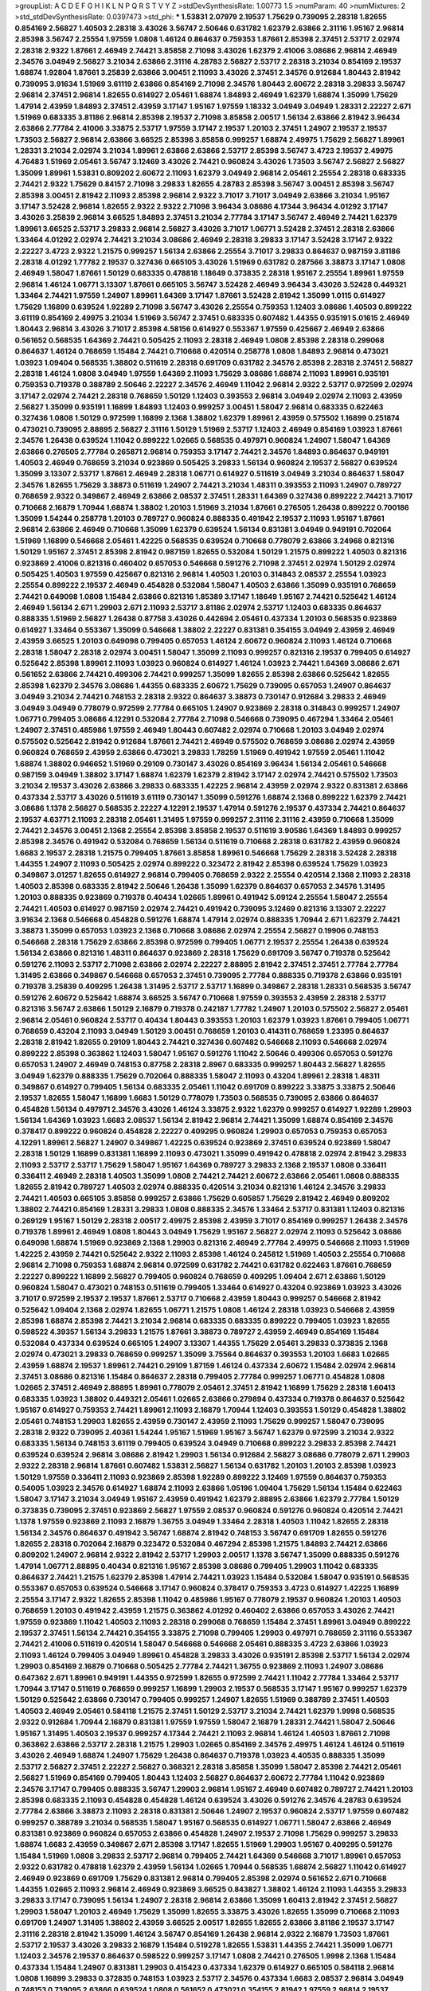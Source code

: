 >groupList:
A C D E F G H I K L
N P Q R S T V Y Z 
>stdDevSynthesisRate:
1.00773 1.5 
>numParam:
40
>numMixtures:
2
>std_stdDevSynthesisRate:
0.0397473
>std_phi:
***
1.53831 2.07979 2.19537 1.75629 0.739095 2.28318 1.82655 0.854169 2.56827 1.40503
2.28318 3.43026 3.56747 2.50646 0.631782 1.62379 2.63866 2.31116 1.95167 2.96814
2.85398 3.56747 2.25554 1.97559 1.0808 1.46124 0.864637 0.759353 1.87661 2.85398
2.37451 2.53717 2.02974 2.28318 2.9322 1.87661 2.46949 2.74421 3.85858 2.71098
3.43026 1.62379 2.41006 3.08686 2.96814 2.46949 2.34576 3.04949 2.56827 3.21034
2.63866 2.31116 4.28783 2.56827 2.53717 2.28318 3.21034 0.854169 2.19537 1.68874
1.92804 1.87661 3.25839 2.63866 3.00451 2.11093 3.43026 2.37451 2.34576 0.912684
1.80443 2.81942 0.739095 3.91634 1.51969 3.61119 2.63866 0.854169 2.71098 2.34576
1.80443 2.60672 2.28318 3.29833 3.56747 2.96814 2.37451 2.96814 1.82655 0.614927
2.05461 1.68874 1.84893 2.46949 1.62379 1.68874 1.35099 1.75629 1.47914 2.43959
1.84893 2.37451 2.43959 3.17147 1.95167 1.97559 1.18332 3.04949 3.04949 1.28331
2.22227 2.671 1.51969 0.683335 3.81186 2.96814 2.85398 2.19537 2.71098 3.85858
2.00517 1.56134 2.63866 2.81942 3.96434 2.63866 2.77784 2.41006 3.33875 2.53717
1.97559 3.17147 2.19537 1.20103 2.37451 1.24907 2.19537 2.19537 1.73503 2.56827
2.96814 2.63866 3.66525 2.85398 3.85858 0.999257 1.68874 2.49975 1.75629 2.56827
1.89961 1.28331 3.21034 2.02974 3.21034 1.89961 2.63866 2.63866 2.53717 2.85398
3.56747 3.4723 2.19537 2.49975 4.76483 1.51969 2.05461 3.56747 3.12469 3.43026
2.74421 0.960824 3.43026 1.73503 3.56747 2.56827 2.56827 1.35099 1.89961 1.53831
0.809202 2.60672 2.11093 1.62379 3.04949 2.96814 2.05461 2.25554 2.28318 0.683335
2.74421 2.9322 1.75629 0.84157 2.71098 3.29833 1.82655 4.28783 2.85398 3.56747
3.00451 2.85398 3.56747 2.85398 3.00451 2.81942 2.11093 2.85398 2.96814 2.9322
3.71017 3.71017 3.04949 2.63866 3.21034 1.95167 3.17147 3.52428 2.96814 1.82655
2.9322 2.9322 2.71098 3.96434 3.08686 4.17344 3.96434 4.01292 3.17147 3.43026
3.25839 2.96814 3.66525 1.84893 2.37451 3.21034 2.77784 3.17147 3.56747 2.46949
2.74421 1.62379 1.89961 3.66525 2.53717 3.29833 2.96814 2.56827 3.43026 3.71017
1.06771 3.52428 2.37451 2.28318 2.63866 1.33464 4.01292 2.02974 2.74421 3.21034
3.08686 2.46949 2.28318 3.29833 3.17147 3.52428 3.17147 2.9322 2.22227 3.4723
2.9322 1.21575 0.999257 1.56134 2.63866 2.25554 3.71017 3.29833 0.864637 0.987159
3.81186 2.28318 4.01292 1.77782 2.19537 0.327436 0.665105 3.43026 1.51969 0.631782
0.287566 3.38873 3.17147 1.0808 2.46949 1.58047 1.87661 1.50129 0.683335 0.478818
1.18649 0.373835 2.28318 1.95167 2.25554 1.89961 1.97559 2.96814 1.46124 1.06771
3.13307 1.87661 0.665105 3.56747 3.52428 2.46949 3.96434 3.43026 3.52428 0.449321
1.33464 2.74421 1.97559 1.24907 1.89961 1.64369 3.17147 1.87661 3.52428 2.81942
1.35099 1.0115 0.614927 1.75629 1.16899 0.639524 1.92289 2.71098 3.56747 3.43026
2.25554 0.759353 1.12403 3.08686 1.40503 0.899222 3.61119 0.854169 2.49975 3.21034
1.51969 3.56747 2.37451 0.683335 0.607482 1.44355 0.935191 5.01615 2.46949 1.80443
2.96814 3.43026 3.71017 2.85398 4.58156 0.614927 0.553367 1.97559 0.425667 2.46949
2.63866 0.561652 0.568535 1.64369 2.74421 0.505425 2.11093 2.28318 2.46949 1.0808
2.85398 2.28318 0.299068 0.864637 1.46124 0.768659 1.15484 2.74421 0.710668 0.420514
0.258778 1.0808 1.84893 2.96814 0.473021 1.03923 1.09404 0.568535 1.38802 0.511619
2.28318 0.691709 0.631782 2.34576 2.85398 2.28318 2.37451 2.56827 2.28318 1.46124
1.0808 3.04949 1.97559 1.64369 2.11093 1.75629 3.08686 1.68874 2.11093 1.89961
0.935191 0.759353 0.719378 0.388789 2.50646 2.22227 2.34576 2.46949 1.11042 2.96814
2.9322 2.53717 0.972599 2.02974 3.17147 2.02974 2.74421 2.28318 0.768659 1.50129
1.12403 0.393553 2.96814 3.04949 2.02974 2.11093 2.43959 2.56827 1.35099 0.935191
1.16899 1.84893 1.12403 0.999257 3.00451 1.58047 2.96814 0.683335 0.622463 0.327436
1.0808 1.50129 0.972599 1.16899 2.1368 1.38802 1.62379 1.89961 2.43959 0.575502
1.16899 0.251874 0.473021 0.739095 2.88895 2.56827 2.31116 1.50129 1.51969 2.53717
1.12403 2.46949 0.854169 1.03923 1.87661 2.34576 1.26438 0.639524 1.11042 0.899222
1.02665 0.568535 0.497971 0.960824 1.24907 1.58047 1.64369 2.63866 0.276505 2.77784
0.265871 2.96814 0.759353 3.17147 2.74421 2.34576 1.84893 0.864637 0.949191 1.40503
2.46949 0.768659 3.21034 0.923869 0.505425 3.29833 1.56134 0.960824 2.19537 2.56827
0.639524 1.35099 3.13307 2.53717 1.87661 2.46949 2.28318 1.06771 0.614927 0.511619
3.04949 3.21034 0.864637 1.58047 2.34576 1.82655 1.75629 3.38873 0.511619 1.24907
2.74421 3.21034 1.48311 0.393553 2.11093 1.24907 0.789727 0.768659 2.9322 0.349867
2.46949 2.63866 2.08537 2.37451 1.28331 1.64369 0.327436 0.899222 2.74421 3.71017
0.710668 2.16879 1.70944 1.68874 1.38802 1.20103 1.51969 3.21034 1.87661 0.276505
1.26438 0.899222 0.700186 1.35099 1.54244 0.258778 1.20103 0.789727 0.960824 0.888335
0.491942 2.19537 2.11093 1.95167 1.87661 2.96814 2.63866 2.46949 0.710668 1.35099
1.62379 0.639524 1.56134 0.831381 3.04949 0.949191 0.702064 1.51969 1.16899 0.546668
2.05461 1.42225 0.568535 0.639524 0.710668 0.778079 2.63866 3.24968 0.821316 1.50129
1.95167 2.37451 2.85398 2.81942 0.987159 1.82655 0.532084 1.50129 1.21575 0.899222
1.40503 0.821316 0.923869 2.41006 0.821316 0.460402 0.657053 0.546668 0.591276 2.71098
2.37451 2.02974 1.50129 2.02974 0.505425 1.40503 1.97559 0.425667 0.821316 2.96814
1.40503 1.20103 0.314843 2.08537 2.25554 1.03923 2.25554 0.899222 2.19537 2.46949
0.454828 0.532084 1.58047 1.40503 2.63866 1.35099 0.935191 0.768659 2.74421 0.649098
1.0808 1.15484 2.63866 0.821316 1.85389 3.17147 1.18649 1.95167 2.74421 0.525642
1.46124 2.46949 1.56134 2.671 1.29903 2.671 2.11093 2.53717 3.81186 2.02974
2.53717 1.12403 0.683335 0.864637 0.888335 1.51969 2.56827 1.26438 0.87758 3.43026
0.442694 2.05461 0.437334 1.20103 0.568535 0.923869 0.614927 1.33464 0.553367 1.35099
0.546668 1.38802 2.22227 0.831381 0.354155 3.04949 2.43959 2.46949 2.43959 3.66525
1.20103 0.649098 0.799405 0.657053 1.46124 2.60672 0.960824 2.11093 1.46124 0.710668
2.28318 1.58047 2.28318 2.02974 3.00451 1.58047 1.35099 2.11093 0.999257 0.821316
2.19537 0.799405 0.614927 0.525642 2.85398 1.89961 2.11093 1.03923 0.960824 0.614927
1.46124 1.03923 2.74421 1.64369 3.08686 2.671 0.561652 2.63866 2.74421 0.499306
2.74421 0.999257 1.35099 1.82655 2.85398 2.63866 0.525642 1.82655 2.85398 1.62379
2.34576 3.08686 1.44355 0.683335 2.60672 1.75629 0.739095 0.657053 1.24907 0.864637
3.04949 3.21034 2.74421 0.748153 2.28318 2.9322 0.864637 3.38873 0.730147 0.912684
3.29833 2.46949 3.04949 3.04949 0.778079 0.972599 2.77784 0.665105 1.24907 0.923869
2.28318 0.314843 0.999257 1.24907 1.06771 0.799405 3.08686 4.12291 0.532084 2.77784
2.71098 0.546668 0.739095 0.467294 1.33464 2.05461 1.24907 2.37451 0.485986 1.97559
2.46949 1.80443 0.607482 2.02974 0.710668 1.20103 3.04949 2.02974 0.575502 0.525642
2.81942 0.912684 1.87661 2.74421 2.46949 0.575502 0.768659 3.08686 2.02974 2.43959
0.960824 0.768659 2.43959 2.63866 0.473021 3.29833 1.78259 1.51969 0.491942 1.97559
2.05461 1.11042 1.68874 1.38802 0.946652 1.51969 0.29109 0.730147 3.43026 0.854169
3.96434 1.56134 2.05461 0.546668 0.987159 3.04949 1.38802 3.17147 1.68874 1.62379
1.62379 2.81942 3.17147 2.02974 2.74421 0.575502 1.73503 3.21034 2.19537 3.43026
2.63866 3.29833 0.683335 1.42225 2.96814 2.43959 2.02974 2.9322 0.831381 2.63866
0.437334 2.53717 3.43026 0.511619 3.61119 0.730147 1.35099 0.591276 1.68874 2.1368
0.899222 1.62379 2.74421 3.08686 1.1378 2.56827 0.568535 2.22227 4.12291 2.19537
1.47914 0.591276 2.19537 0.437334 2.74421 0.864637 2.19537 4.63771 2.11093 2.28318
2.05461 1.31495 1.97559 0.999257 2.31116 2.31116 2.43959 0.710668 1.35099 2.74421
2.34576 3.00451 2.1368 2.25554 2.85398 3.85858 2.19537 0.511619 3.90586 1.64369
1.84893 0.999257 2.85398 2.34576 0.491942 0.532084 0.768659 1.56134 0.511619 0.710668
2.28318 0.631782 2.43959 0.960824 1.6683 2.19537 2.28318 1.21575 0.799405 1.87661
3.85858 1.89961 0.546668 1.75629 2.28318 3.52428 2.28318 1.44355 1.24907 2.11093
0.505425 2.02974 0.899222 0.323472 2.81942 2.85398 0.639524 1.75629 1.03923 0.349867
3.01257 1.82655 0.614927 2.96814 0.799405 0.768659 2.9322 2.25554 0.420514 2.1368
2.11093 2.28318 1.40503 2.85398 0.683335 2.81942 2.50646 1.26438 1.35099 1.62379
0.864637 0.657053 2.34576 1.31495 1.20103 0.888335 0.923869 0.719378 0.40434 1.02665
1.89961 0.491942 5.09124 2.25554 1.58047 2.25554 2.74421 1.40503 0.614927 0.987159
2.02974 2.74421 0.491942 0.739095 3.12469 0.821316 3.13307 2.22227 3.91634 2.1368
0.546668 0.454828 0.591276 1.68874 1.47914 2.02974 0.888335 1.70944 2.671 1.62379
2.74421 3.38873 1.35099 0.657053 1.03923 2.1368 0.710668 3.08686 2.02974 2.25554
2.56827 0.19906 0.748153 0.546668 2.28318 1.75629 2.63866 2.85398 0.972599 0.799405
1.06771 2.19537 2.25554 1.26438 0.639524 1.56134 2.63866 0.821316 1.48311 0.864637
0.923869 2.28318 1.75629 0.691709 3.56747 0.719378 0.525642 0.591276 2.11093 2.53717
2.71098 2.63866 2.02974 2.22227 2.88895 2.81942 2.37451 2.37451 2.77784 2.77784
1.31495 2.63866 0.349867 0.546668 0.657053 2.37451 0.739095 2.77784 0.888335 0.719378
2.63866 0.935191 0.719378 3.25839 0.409295 1.26438 1.31495 2.53717 2.53717 1.16899
0.349867 2.28318 1.28331 0.568535 3.56747 0.591276 2.60672 0.525642 1.68874 3.66525
3.56747 0.710668 1.97559 0.393553 2.43959 2.28318 2.53717 0.821316 3.56747 2.63866
1.50129 2.16879 0.719378 0.242187 1.77782 1.24907 1.20103 0.575502 2.56827 2.05461
2.96814 2.05461 0.960824 2.53717 0.40434 1.80443 0.393553 1.20103 1.62379 1.03923
1.87661 0.799405 1.06771 0.768659 0.43204 2.11093 3.04949 1.50129 3.00451 0.768659
1.20103 0.414311 0.768659 1.23395 0.864637 2.28318 2.81942 1.82655 0.29109 1.80443
2.74421 0.327436 0.607482 0.546668 2.11093 0.546668 2.02974 0.899222 2.85398 0.363862
1.12403 1.58047 1.95167 0.591276 1.11042 2.50646 0.499306 0.657053 0.591276 0.657053
1.24907 2.46949 0.748153 0.87758 2.28318 2.8967 0.683335 0.999257 1.80443 2.56827
1.82655 3.04949 1.62379 0.888335 1.75629 0.702064 0.888335 1.58047 2.11093 0.43204
1.89961 2.28318 1.48311 0.349867 0.614927 0.799405 1.56134 0.683335 2.05461 1.11042
0.691709 0.899222 3.33875 3.33875 2.50646 2.19537 1.82655 1.58047 1.16899 1.6683
1.50129 0.778079 1.73503 0.568535 0.739095 2.63866 0.864637 0.454828 1.56134 0.497971
2.34576 3.43026 1.46124 3.33875 2.9322 1.62379 0.999257 0.614927 1.92289 1.29903
1.56134 1.64369 1.03923 1.6683 2.08537 1.56134 2.81942 2.96814 2.74421 1.35099
1.68874 0.854169 2.34576 0.378417 0.899222 0.960824 0.454828 2.22227 0.409295 0.960824
1.29903 0.657053 0.759353 0.657053 4.12291 1.89961 2.56827 1.24907 0.349867 1.42225
0.639524 0.923869 2.37451 0.639524 0.923869 1.58047 2.28318 1.50129 1.16899 0.831381
1.16899 2.11093 0.473021 1.35099 0.491942 0.478818 2.02974 2.81942 3.29833 2.11093
2.53717 2.53717 1.75629 1.58047 1.95167 1.64369 0.789727 3.29833 2.1368 2.19537
1.0808 0.336411 0.336411 2.46949 2.28318 1.40503 1.35099 1.0808 2.74421 2.74421
2.60672 2.63866 2.05461 1.0808 0.888335 1.82655 2.81942 0.789727 1.40503 2.02974
0.888335 0.420514 3.21034 0.821316 1.46124 2.34576 3.29833 2.74421 1.40503 0.665105
3.85858 0.999257 2.63866 1.75629 0.605857 1.75629 2.81942 2.46949 0.809202 1.38802
2.74421 0.854169 1.28331 3.29833 1.0808 0.888335 2.34576 1.33464 2.53717 0.831381
1.12403 0.821316 0.269129 1.95167 1.50129 2.28318 2.00517 2.49975 2.85398 2.43959
3.71017 0.854169 0.999257 1.26438 2.34576 0.719378 1.89961 2.46949 1.0808 1.80443
3.04949 1.75629 1.95167 2.56827 2.02974 2.11093 0.525642 3.08686 0.649098 1.68874
1.51969 0.923869 2.1368 1.29903 0.821316 2.46949 2.77784 2.49975 0.546668 2.11093
1.51969 1.42225 2.43959 2.74421 0.525642 2.9322 2.11093 2.85398 1.46124 0.245812
1.51969 1.40503 2.25554 0.710668 2.96814 2.71098 0.759353 1.68874 2.96814 0.972599
0.631782 2.74421 0.631782 0.622463 1.87661 0.768659 2.22227 0.899222 1.16899 2.56827
0.799405 0.960824 0.768659 0.409295 1.09404 2.671 2.63866 1.50129 0.960824 1.58047
0.473021 0.748153 0.511619 0.799405 1.33464 0.614927 0.43204 0.923869 1.03923 3.43026
3.71017 0.972599 2.19537 2.19537 1.87661 2.53717 0.710668 2.43959 1.80443 0.999257
0.546668 2.81942 0.525642 1.09404 2.1368 2.02974 1.82655 1.06771 1.21575 1.0808
1.46124 2.28318 1.03923 0.546668 2.43959 2.85398 1.68874 2.85398 2.74421 3.21034
2.96814 0.683335 0.683335 0.899222 0.799405 1.03923 1.82655 0.598522 4.39357 1.56134
3.29833 1.21575 1.87661 3.38873 0.789727 2.43959 2.46949 0.854169 1.15484 0.532084
0.437334 0.639524 0.665105 1.24907 3.13307 1.44355 1.75629 2.05461 3.29833 0.373835
2.1368 2.02974 0.473021 3.29833 0.768659 0.999257 1.35099 3.75564 0.864637 0.393553
1.20103 1.6683 1.02665 2.43959 1.68874 2.19537 1.89961 2.74421 0.29109 1.87159
1.46124 0.437334 2.60672 1.15484 2.02974 2.96814 2.37451 3.08686 0.821316 1.15484
0.864637 2.28318 0.799405 2.77784 0.999257 1.06771 0.454828 1.0808 1.02665 2.37451
2.46949 2.88895 1.89961 0.778079 2.05461 2.37451 2.81942 1.16899 1.75629 2.28318
1.60413 0.683335 1.03923 1.38802 0.449321 2.05461 1.02665 2.63866 0.279894 0.437334
0.719378 0.864637 0.525642 1.95167 0.614927 0.759353 2.74421 1.89961 2.11093 2.16879
1.70944 1.12403 0.393553 1.50129 0.454828 1.38802 2.05461 0.748153 1.29903 1.82655
2.43959 0.730147 2.43959 2.11093 1.75629 0.999257 1.58047 0.739095 2.28318 2.9322
0.739095 2.40361 1.54244 1.95167 1.51969 1.95167 3.56747 1.62379 0.972599 3.21034
2.9322 0.683335 1.56134 0.748153 3.61119 0.799405 0.639524 3.04949 0.710668 0.899222
3.29833 2.85398 2.74421 0.639524 0.639524 2.96814 3.08686 2.81942 1.29903 1.56134
0.912684 2.56827 3.08686 0.778079 2.671 1.29903 2.9322 2.28318 2.96814 1.87661
0.607482 1.53831 2.56827 1.56134 0.631782 1.20103 1.20103 2.85398 1.03923 1.50129
1.97559 0.336411 2.11093 0.923869 2.85398 1.92289 0.899222 3.12469 1.97559 0.864637
0.759353 0.54005 1.03923 2.34576 0.614927 1.68874 2.11093 2.63866 1.05196 1.09404
1.75629 1.56134 1.15484 0.622463 1.58047 3.17147 3.21034 3.04949 1.95167 2.43959
0.491942 1.62379 2.88895 2.63866 1.62379 2.77784 1.50129 0.373835 0.739095 2.37451
0.923869 2.56827 1.97559 2.08537 0.960824 0.591276 0.960824 0.420514 2.74421 1.1378
1.97559 0.923869 2.11093 2.16879 1.36755 3.04949 1.33464 2.28318 1.40503 1.11042
1.82655 2.28318 1.56134 2.34576 0.864637 0.491942 3.56747 1.68874 2.81942 0.748153
3.56747 0.691709 1.82655 0.591276 1.82655 2.28318 0.702064 2.16879 0.323472 0.532084
0.467294 2.85398 1.21575 1.84893 2.74421 2.63866 0.809202 1.24907 2.96814 2.9322
2.81942 2.53717 1.29903 2.00517 1.1378 3.56747 1.35099 0.888335 0.591276 1.47914
1.06771 2.88895 0.40434 0.821316 1.95167 2.85398 3.08686 0.799405 1.29903 1.11042
0.683335 0.864637 2.74421 1.21575 1.62379 2.85398 1.47914 2.74421 1.03923 1.15484
0.532084 1.58047 0.935191 0.568535 0.553367 0.657053 0.639524 0.546668 3.17147 0.960824
0.378417 0.759353 3.4723 0.614927 1.42225 1.16899 2.25554 3.17147 2.9322 1.82655
2.85398 1.11042 0.485986 1.95167 0.778079 2.19537 0.960824 1.20103 1.40503 0.768659
1.20103 0.491942 2.43959 1.21575 0.363862 4.01292 0.460402 2.63866 0.657053 3.43026
2.74421 1.97559 0.923869 1.11042 1.40503 2.11093 2.28318 0.299068 0.768659 1.15484
2.37451 1.89961 3.04949 0.899222 2.19537 2.37451 1.56134 2.74421 0.354155 3.33875
2.71098 0.799405 1.29903 0.497971 0.768659 2.31116 0.553367 2.74421 2.41006 0.511619
0.420514 1.58047 0.546668 0.546668 2.05461 0.888335 3.4723 2.63866 1.03923 2.11093
1.46124 0.799405 3.04949 1.89961 0.454828 3.29833 3.43026 0.935191 2.85398 2.53717
1.56134 2.02974 1.29903 0.854169 2.16879 0.710668 0.505425 2.77784 2.74421 1.36755
0.923869 2.11093 1.24907 3.08686 0.647362 2.671 1.89961 0.949191 1.44355 0.972599
1.82655 0.972599 2.74421 1.11042 2.77784 1.33464 2.53717 1.70944 3.17147 0.511619
0.768659 0.999257 1.16899 1.29903 2.19537 0.568535 3.17147 1.95167 0.999257 1.62379
1.50129 0.525642 2.63866 0.730147 0.799405 0.999257 1.24907 1.82655 1.51969 0.388789
2.37451 1.40503 1.40503 2.46949 2.05461 0.584118 1.21575 2.37451 1.50129 2.53717
3.21034 2.74421 1.62379 1.9998 0.568535 2.9322 0.912684 1.70944 2.16879 0.831381
1.97559 1.97559 1.58047 2.16879 1.28331 2.74421 1.58047 2.50646 1.95167 1.31495
1.40503 2.19537 0.999257 4.17344 2.74421 2.11093 2.96814 1.46124 1.40503 1.87661
2.71098 0.363862 2.63866 2.53717 2.28318 1.21575 1.29903 1.02665 0.854169 2.34576
2.49975 1.46124 1.46124 0.511619 3.43026 2.46949 1.68874 1.24907 1.75629 1.26438
0.864637 0.719378 1.03923 4.40535 0.888335 1.35099 2.53717 2.56827 2.37451 2.22227
2.56827 0.368321 2.28318 3.85858 1.35099 1.58047 2.85398 2.74421 2.05461 2.56827
1.51969 0.854169 0.799405 1.80443 1.12403 2.56827 0.864637 2.60672 2.77784 1.11042
0.923869 2.34576 3.17147 0.799405 0.888335 3.56747 1.29903 2.96814 1.95167 2.46949
0.607482 0.789727 2.74421 1.20103 2.85398 0.683335 2.11093 0.454828 0.454828 1.46124
0.639524 3.43026 0.591276 2.34576 4.28783 0.639524 2.77784 2.63866 3.38873 2.11093
2.28318 0.831381 2.50646 1.24907 2.19537 0.960824 2.53717 1.97559 0.607482 0.999257
0.388789 3.21034 0.568535 1.58047 1.95167 0.568535 0.614927 1.06771 1.58047 2.63866
2.46949 0.831381 0.923869 0.960824 0.657053 2.63866 0.454828 1.24907 2.19537 2.71098
1.75629 0.999257 3.29833 1.68874 1.6683 2.43959 0.349867 2.671 2.85398 3.17147
1.82655 1.51969 1.29903 1.95167 0.409295 0.591276 1.15484 1.51969 1.0808 3.29833
2.53717 2.96814 0.799405 2.74421 1.64369 0.546668 3.71017 1.89961 0.657053 2.9322
0.631782 0.478818 1.62379 2.43959 1.56134 1.02665 1.70944 0.568535 1.68874 2.56827
1.11042 0.614927 2.46949 0.923869 0.691709 1.75629 0.831381 2.96814 0.799405 2.85398
2.02974 0.561652 2.671 0.710668 1.44355 1.02665 2.11093 2.96814 2.46949 0.923869
3.66525 0.843827 1.38802 1.46124 2.11093 1.44355 3.29833 3.29833 3.17147 0.739095
1.56134 1.24907 2.28318 2.96814 2.63866 1.35099 1.60413 2.81942 2.37451 2.56827
1.29903 1.58047 1.20103 2.46949 1.75629 1.35099 1.82655 3.33875 3.43026 1.82655
1.35099 0.710668 2.11093 0.691709 1.24907 1.31495 1.38802 2.43959 3.66525 2.00517
1.82655 1.82655 2.63866 3.81186 2.19537 3.17147 2.31116 2.28318 2.81942 1.35099
1.46124 3.56747 0.854169 1.26438 2.96814 2.9322 2.16879 1.73503 1.87661 2.53717
2.19537 3.43026 3.29833 2.16879 1.15484 0.519278 1.82655 1.53831 1.44355 2.74421
1.35099 1.06771 1.12403 2.34576 2.19537 0.864637 0.598522 0.999257 3.17147 1.0808
2.74421 0.276505 1.9998 2.1368 1.15484 0.437334 1.15484 1.24907 0.831381 1.29903
0.415423 0.437334 1.62379 0.614927 0.665105 0.584118 2.96814 1.0808 1.16899 3.29833
0.372835 0.748153 1.03923 2.53717 2.34576 0.437334 1.6683 2.08537 2.96814 3.04949
0.748153 0.739095 2.63866 0.639524 1.0808 0.561652 0.473021 0.354155 2.81942 1.97559
2.96814 2.19537 0.553367 0.314843 1.35099 1.06771 2.02974 3.04949 1.26438 0.378417
3.90586 0.236358 0.311031 1.62379 1.58047 2.43959 0.332338 2.28318 3.43026 0.607482
0.799405 1.38802 1.89961 0.420514 0.854169 1.64369 1.95167 1.40503 2.19537 1.97559
0.999257 0.864637 1.15484 3.21034 1.82655 0.378417 2.77784 2.19537 0.207022 2.40361
2.43959 0.473021 0.778079 2.50646 0.888335 0.739095 1.87661 2.53717 0.467294 3.43026
3.56747 2.85398 0.575502 0.598522 3.96434 0.935191 1.11042 0.923869 0.467294 0.987159
0.960824 1.82655 3.38873 1.82655 1.21575 0.473021 2.1368 2.37451 0.340534 1.68874
1.82655 2.53717 2.37451 1.16899 2.9322 0.799405 0.485986 1.95167 1.89961 0.358495
2.11093 0.467294 0.363862 1.82655 0.923869 2.28318 1.87661 2.19537 1.20103 2.00517
1.82655 1.33464 1.53831 1.68874 2.11093 1.58047 1.80443 0.568535 0.546668 1.64369
0.999257 0.639524 2.74421 2.56827 2.31116 1.70944 1.50129 1.0808 1.82655 1.56134
0.657053 2.02974 2.85398 2.43959 0.719378 2.46949 1.21575 3.12469 0.750159 0.261949
2.85398 0.710668 2.46949 1.89961 1.89961 1.11042 3.33875 0.739095 1.68874 2.53717
3.76571 0.778079 0.639524 2.71098 2.74421 1.80443 2.63866 0.467294 1.40503 0.525642
0.631782 0.864637 1.9998 2.05461 1.87661 1.51969 2.41006 0.425667 2.9322 1.68874
2.85398 2.25554 1.68874 2.53717 3.04949 2.96814 1.70944 2.02974 1.87661 1.84893
2.19537 0.831381 1.75629 0.748153 2.11093 2.96814 0.960824 0.768659 1.03923 1.50129
1.97559 2.37451 2.37451 0.639524 0.657053 2.63866 1.82655 1.51969 1.80443 1.23395
0.546668 1.89961 3.33875 0.768659 0.960824 2.77784 0.864637 1.46124 2.28318 1.44355
0.568535 0.665105 2.02974 3.08686 0.212696 0.710668 1.26438 0.373835 3.52428 0.420514
2.25554 1.09404 0.923869 2.81942 0.553367 1.97559 1.16899 1.56134 1.87661 2.71098
1.0808 0.568535 1.35099 0.491942 0.437334 0.821316 2.34576 1.20103 1.68874 3.56747
2.19537 2.85398 0.363862 1.89961 2.46949 1.03923 2.25554 0.354155 1.28331 3.04949
1.62379 1.05196 1.35099 1.62379 3.08686 1.89961 2.85398 1.89961 1.51969 0.614927
1.21575 2.74421 2.31116 1.56134 1.0808 2.31736 3.08686 1.0115 2.74421 0.960824
2.9322 3.04949 2.63866 2.85398 1.82655 3.61119 1.95167 2.96814 2.19537 0.409295
0.631782 1.16899 0.306443 0.505425 1.46124 2.71098 2.46949 2.28318 0.768659 1.02665
1.12403 2.31116 1.05196 2.63866 1.51969 0.854169 2.19537 1.18332 2.34576 1.6683
2.11093 0.546668 0.999257 1.73503 1.20103 1.26438 1.89961 3.21034 1.12403 3.08686
1.56134 0.269129 2.25554 0.639524 3.00451 1.62379 0.54005 4.12291 1.75629 0.799405
0.568535 1.28331 3.01257 1.82655 2.671 0.999257 1.14085 2.77784 2.34576 1.46124
2.85398 2.9322 1.16899 1.95167 0.639524 0.345632 0.960824 1.20103 0.899222 2.28318
1.58047 3.33875 2.63866 1.12403 2.56827 1.68874 1.12403 0.568535 0.854169 2.85398
1.24907 0.647362 1.62379 0.473021 2.02974 1.16899 0.598522 1.73503 0.251874 0.864637
0.657053 3.61119 3.29833 2.46949 2.88895 3.81186 2.25554 1.58047 1.6683 1.20103
1.89961 1.12403 0.546668 2.43959 3.71017 2.74421 1.44355 1.58047 3.04949 1.11042
1.31495 0.999257 2.34576 1.11042 1.56134 3.04949 1.50129 1.47914 1.0115 2.11093
1.35099 0.425667 1.1378 3.08686 1.82655 0.899222 1.44355 0.923869 0.864637 1.16899
2.53717 1.06771 1.62379 3.81186 2.81942 2.71098 0.575502 1.97559 1.50129 0.40434
0.799405 0.598522 3.04949 0.532084 1.97559 2.81942 1.70944 0.665105 2.74421 2.74421
1.50129 2.11093 1.51969 2.74421 0.568535 1.75629 1.80443 1.20103 2.74421 2.9322
0.809202 0.809202 1.40503 2.37451 1.03923 1.20103 0.591276 2.49975 0.691709 1.0115
0.864637 2.96814 0.294657 1.9998 0.960824 2.02974 0.999257 1.20103 0.598522 2.02974
2.71098 2.49975 1.36755 1.95167 3.3477 1.21575 0.999257 0.719378 1.51969 2.40361
2.46949 2.19537 1.40503 0.730147 2.63866 1.73503 1.26438 0.657053 3.04949 1.82655
0.899222 3.96434 2.43959 1.40503 2.53717 1.15484 0.373835 1.29903 0.789727 1.24907
0.730147 0.683335 1.02665 1.29903 2.34576 1.77782 1.56134 0.84157 1.28331 2.56827
0.491942 0.388789 2.46949 2.671 2.71098 1.24907 1.51969 2.37451 1.15484 3.96434
1.29903 3.56747 1.87661 0.809202 1.51969 2.19537 2.05461 0.864637 0.935191 0.467294
0.409295 1.46124 2.85398 2.28318 1.12403 0.491942 1.20103 0.575502 1.06771 1.03923
1.21575 2.1368 1.97559 2.43959 0.854169 3.96434 0.987159 1.73039 1.56134 0.691709
0.454828 2.31116 2.34576 1.42225 0.831381 2.05461 2.50646 1.95167 0.999257 1.58047
2.63866 1.62379 2.74421 1.11042 0.809202 2.28318 3.29833 0.491942 2.11093 1.40503
3.08686 2.25554 1.87661 1.46124 0.657053 2.02974 2.37451 1.24907 3.33875 1.82655
0.665105 1.40503 2.34576 0.799405 0.420514 0.473021 2.671 0.323472 0.854169 1.0115
1.23395 1.31495 0.354155 3.38873 0.363862 2.53717 2.56827 0.843827 2.11093 0.691709
0.622463 1.03923 3.17147 2.85398 2.63866 2.74421 0.568535 2.81942 1.60413 1.03923
3.17147 2.34576 1.97559 1.75629 0.614927 0.279894 1.50129 0.505425 0.999257 1.0808
1.33464 1.82655 0.647362 2.43959 0.768659 1.62379 0.987159 1.89961 1.26438 0.449321
0.864637 0.639524 2.28318 2.05461 2.56827 0.505425 0.739095 0.923869 2.53717 4.12291
0.831381 1.11042 2.74421 2.60672 0.248825 2.85398 0.778079 2.11093 2.53717 0.299068
2.56827 1.16899 3.96434 0.949191 1.62379 1.0808 1.24907 1.15484 2.34576 1.40503
2.85398 0.923869 1.92289 3.08686 2.77784 1.97559 0.730147 1.82655 1.75629 0.935191
1.51969 0.799405 2.671 0.821316 3.33875 0.899222 0.710668 1.46124 0.987159 3.17147
2.53717 2.02974 2.34576 1.23065 1.82655 2.85398 2.28318 2.85398 2.96814 0.972599
2.43959 0.923869 1.16899 0.473021 1.26438 0.999257 3.29833 1.1378 3.56747 0.864637
3.43026 3.38873 1.73503 0.912684 0.631782 2.671 0.888335 0.639524 0.420514 2.77784
2.16879 2.96814 3.52428 2.11093 0.739095 3.21034 2.19537 1.29903 2.9322 3.21034
0.960824 1.82655 1.0115 2.85398 1.05478 3.04949 1.59984 0.279894 1.89961 3.38873
0.647362 2.56827 2.85398 1.82655 0.854169 1.16899 3.66525 1.97559 2.19537 0.437334
2.671 1.80443 1.46124 2.74421 3.29833 2.60672 0.923869 0.420514 2.9322 2.19537
3.04949 2.19537 1.0808 1.05196 1.11042 2.25554 0.532084 1.03923 1.77782 2.28318
0.399445 0.831381 0.491942 0.473021 1.46124 2.77784 1.40503 2.37451 1.92289 0.799405
0.739095 1.06771 0.40434 2.53717 2.671 0.454828 0.546668 2.671 1.87661 0.647362
3.08686 0.935191 1.46124 0.923869 1.03923 2.1368 0.730147 1.29903 0.354155 0.54005
2.46949 2.28318 2.43959 2.06013 1.12403 1.87661 0.532084 0.525642 1.82655 0.683335
1.21575 3.4723 0.553367 1.46124 0.467294 2.60672 1.16899 3.08686 3.29833 1.58047
0.999257 1.82655 3.33875 2.81942 0.631782 2.19537 3.01257 2.19537 2.74421 0.614927
2.46949 2.74421 3.04949 0.591276 1.16899 0.999257 0.960824 1.89961 2.37451 0.473021
2.96814 1.21575 0.987159 2.63866 2.11093 0.622463 2.28318 1.42225 0.768659 0.43204
0.999257 0.584118 1.0115 1.24907 1.11042 3.56747 1.62379 0.960824 1.16899 3.29833
1.82655 0.665105 1.82655 1.87661 1.64369 2.02974 3.13307 3.4723 0.378417 1.95167
0.575502 1.20103 0.999257 2.05461 0.923869 3.21034 1.40503 1.80443 1.23395 1.20103
1.68874 2.19537 2.77784 1.40503 2.77784 2.74421 2.53717 2.53717 1.95167 2.37451
0.949191 0.532084 3.21034 1.09698 0.999257 0.809202 2.1368 2.77784 0.759353 1.50129
1.62379 3.43026 0.525642 2.60672 2.19537 0.607482 2.60672 0.519278 1.03923 0.454828
3.21034 1.20103 0.923869 1.02665 1.56134 0.485986 3.04949 1.24907 1.0115 3.43026
2.16299 0.248825 2.37451 1.18332 3.17147 2.53717 2.43959 0.665105 2.02974 1.75629
3.17147 2.19537 3.08686 1.33464 1.68874 1.82655 1.21575 3.21034 0.831381 1.68874
3.96434 0.414311 2.671 0.442694 2.96814 2.71098 2.96814 0.809202 2.53717 1.95167
1.84893 2.28318 0.546668 3.29833 2.34576 3.08686 0.960824 1.0115 2.96814 2.25554
0.960824 0.923869 0.639524 1.89961 1.68874 1.82655 2.63866 2.53717 0.568535 1.06771
0.665105 2.96814 0.683335 2.53717 0.420514 2.19537 1.87661 2.74421 1.68874 0.378417
2.37451 0.454828 1.15484 0.323472 0.768659 1.40503 2.05461 1.20103 0.393553 0.332338
1.11042 3.56747 1.97559 1.24907 2.63866 1.46124 0.831381 1.56134 1.06771 2.37451
0.591276 2.11093 2.63866 2.88895 0.739095 0.778079 1.62379 1.28331 1.31495 0.639524
0.923869 3.17147 0.768659 2.43959 1.26438 0.854169 2.43959 2.85398 1.87661 0.999257
2.05461 1.38802 1.68874 0.683335 2.02974 2.28318 0.683335 2.43959 0.748153 0.799405
0.702064 2.11093 1.03923 3.04949 1.21575 1.0115 0.768659 1.97559 2.46949 2.02974
2.16879 0.473021 1.15484 3.29833 0.532084 2.71098 1.87661 1.24907 1.75629 3.17147
2.46949 1.21575 1.28331 2.74421 0.631782 1.58047 2.46949 2.02974 2.16879 1.82655
1.23395 1.24907 2.28318 3.71017 0.960824 2.85398 2.53717 0.759353 2.05461 0.999257
3.85858 0.657053 1.15484 0.923869 2.85398 2.85398 0.614927 1.82655 4.0621 2.1368
0.420514 1.33464 1.38802 1.44355 3.17147 0.511619 2.28318 2.19537 2.22227 1.15484
0.799405 2.28318 2.19537 0.454828 3.29833 1.12403 3.08686 1.68874 2.37451 0.314843
1.95167 3.17147 2.11093 2.56827 2.19537 0.631782 2.11093 2.37451 1.56134 2.1368
3.4723 2.81942 0.388789 0.799405 1.95167 1.85389 0.831381 1.56134 2.28318 0.639524
2.96814 0.505425 1.06771 0.821316 2.77784 2.74421 1.56134 1.89961 3.04949 2.63866
0.719378 0.748153 1.68874 1.24907 2.37451 1.89961 2.96814 0.591276 0.269129 2.19537
0.591276 2.28318 1.44355 3.21034 2.43959 0.691709 0.864637 0.854169 1.62379 1.40503
1.06771 0.505425 2.19537 0.831381 0.864637 1.21575 2.74421 2.88895 2.25554 0.607482
2.22227 2.85398 0.923869 0.631782 3.08686 1.35099 1.16899 2.63866 2.05461 1.95167
1.51969 0.778079 0.511619 0.340534 2.19537 0.314843 2.25554 2.96814 1.97559 0.831381
1.35099 1.46124 1.95167 2.31736 1.82655 0.831381 1.73503 2.43959 1.24907 1.75629
2.37451 1.73503 2.96814 1.62379 3.17147 3.61119 0.327436 3.21034 0.473021 0.568535
1.24907 0.43204 2.53717 2.05461 1.51969 1.05196 0.505425 2.43959 0.568535 1.12403
1.29903 1.75629 0.420514 1.40503 2.22227 0.854169 0.591276 2.37451 0.888335 2.37451
2.81942 1.44355 0.923869 0.591276 2.11093 1.62379 1.11042 1.02665 1.51969 1.33464
2.11093 0.378417 0.425667 0.607482 1.56134 0.614927 1.68874 3.08686 2.53717 0.799405
2.43959 1.24907 0.525642 2.19537 0.473021 2.53717 2.74421 3.08686 1.89961 2.85398
0.40434 3.96434 1.75629 1.95167 2.28318 2.53717 0.657053 2.671 0.799405 3.29833
0.675062 1.36755 2.81942 2.28318 0.591276 2.53717 3.33875 1.51969 2.37451 2.11093
3.56747 1.77782 0.821316 2.53717 1.29903 1.75629 2.46949 0.425667 2.37451 2.28318
0.655295 2.08537 2.74421 3.66525 2.46949 2.19537 1.21575 2.81942 2.671 2.53717
1.24907 0.875233 0.759353 0.888335 0.647362 0.821316 1.0115 2.19537 1.62379 0.568535
0.999257 1.51969 2.74421 0.437334 1.05196 0.683335 2.85398 0.546668 1.44355 0.739095
0.972599 1.28331 1.35099 3.43026 1.44355 1.50129 1.12403 1.06771 2.02974 1.18649
0.923869 0.999257 2.43959 1.75629 1.75629 2.96814 2.96814 2.74421 0.673256 0.888335
2.34576 2.74421 2.43959 1.97559 3.43026 3.08686 1.0808 2.37451 2.22227 3.29833
2.31116 2.25554 2.74421 3.29833 2.31116 1.62379 2.02974 0.972599 0.639524 2.63866
1.35099 1.68874 2.74421 0.778079 0.789727 2.16879 2.28318 2.63866 1.03923 1.35099
1.89961 1.38802 4.34037 1.82655 2.19537 1.35099 3.17147 0.639524 3.04949 1.44355
0.665105 2.671 3.29833 0.899222 1.89961 2.56827 2.16879 1.11042 0.923869 2.96814
2.37451 3.61119 1.51969 0.532084 1.62379 1.89961 1.0808 1.97559 0.999257 0.665105
1.14085 1.38802 0.40434 3.21034 1.15484 2.40361 1.29903 3.29833 0.511619 2.11093
2.85398 2.46949 3.56747 0.553367 0.768659 0.960824 1.29903 1.15484 2.53717 2.19537
3.43026 2.37451 1.40503 1.28331 3.71017 1.51969 0.568535 1.12403 1.20103 2.05461
0.425667 0.923869 1.73503 2.96814 1.03923 1.03923 1.26438 1.62379 0.719378 2.88895
0.665105 2.05461 1.6683 1.40503 1.06771 4.40535 2.53717 2.1368 3.17147 0.622463
2.671 0.624133 1.54244 2.02974 0.864637 1.70944 3.01257 0.748153 0.719378 2.74421
1.31495 3.08686 1.20103 0.899222 0.336411 0.999257 1.16899 1.56134 2.07979 0.831381
2.53717 1.92289 0.789727 0.899222 0.639524 2.37451 0.864637 2.63866 0.809202 2.63866
1.75629 1.51969 1.05196 1.87661 2.22227 1.58047 0.561652 2.63866 1.89961 2.28318
0.748153 0.999257 3.17147 0.799405 1.53831 0.691709 2.74421 2.37451 0.923869 0.420514
1.95167 2.28318 1.70944 0.631782 1.44355 2.77784 1.42225 0.517889 2.28318 1.0808
0.739095 1.26438 1.16899 0.864637 1.46124 1.58047 2.43959 1.89961 1.35099 1.89961
0.831381 2.63866 0.491942 0.799405 1.24907 1.29903 0.719378 1.35099 0.568535 3.04949
1.24907 2.34576 0.373835 0.639524 0.984518 1.33464 1.06771 2.08537 1.35099 0.768659
1.97559 0.739095 0.511619 3.81186 3.21034 2.50646 2.74421 3.43026 3.85858 2.85398
2.56827 0.821316 1.89961 2.9322 2.46949 0.999257 0.478818 2.63866 2.43959 0.525642
0.923869 1.33464 2.43959 2.71098 2.71098 0.864637 1.03923 0.768659 1.42225 2.19537
0.875233 0.420514 2.11093 1.40503 1.26438 3.33875 1.95167 1.35099 0.864637 0.972599
0.831381 1.51969 0.739095 0.960824 2.63866 2.19537 2.08537 1.46124 2.43959 1.23065
1.03923 0.294657 3.43026 2.53717 1.75629 0.657053 2.85398 0.614927 0.831381 2.9322
0.437334 0.299068 1.44355 2.53717 0.923869 1.58047 0.349867 3.08686 0.799405 2.46949
0.598522 1.64369 1.56134 4.12291 0.864637 0.768659 2.81942 1.62379 1.29903 0.960824
0.665105 2.02974 2.07979 1.24907 2.63866 0.614927 1.36755 2.81942 0.799405 1.44355
1.46124 2.9322 1.15484 2.71098 2.63866 1.46124 1.58047 2.02974 2.85398 1.11042
0.739095 3.43026 2.37451 0.87758 2.05461 0.657053 0.336411 1.95167 1.33464 0.87758
2.46949 2.63866 0.799405 1.28331 2.08537 1.26438 1.64369 1.97559 2.11093 2.50646
0.935191 3.4723 0.511619 0.607482 2.96814 2.28318 2.74421 2.63866 2.85398 3.43026
1.24907 2.56827 2.05461 0.639524 1.46124 2.96814 0.999257 0.607482 0.505425 2.43959
0.831381 0.467294 3.17147 0.454828 2.43959 1.16899 1.62379 1.80443 1.11042 1.40503
1.24907 0.575502 1.24907 1.80443 0.388789 2.77784 1.6683 1.46124 2.37451 3.17147
2.63866 1.29903 0.561652 2.92436 0.420514 1.64369 2.02974 0.999257 0.935191 2.56827
2.71098 0.473021 2.46949 0.946652 3.08686 1.21575 1.62379 1.35099 1.11042 0.854169
1.82655 1.36755 0.789727 1.6683 1.68874 1.89961 0.739095 2.28318 3.52428 2.02974
0.491942 1.68874 1.40503 2.85398 1.75629 3.17147 0.174353 1.38802 1.87661 3.17147
0.437334 1.50129 0.683335 1.85389 0.631782 0.972599 2.96814 2.74421 1.12403 1.80443
2.85398 0.759353 0.888335 0.461637 0.639524 1.89961 3.08686 0.491942 2.96814 2.22227
1.16899 0.768659 2.85398 1.68874 2.63866 1.47914 0.675062 0.809202 3.12469 3.33875
1.16899 1.95167 0.437334 0.657053 0.239255 1.95167 2.1368 1.26438 0.888335 3.56747
2.56827 2.9322 1.75629 1.12403 3.17147 1.75629 1.20103 3.17147 1.62379 0.809202
2.74421 1.26438 1.73503 0.854169 2.37451 1.75629 2.85398 2.05461 2.1368 0.888335
1.12403 0.657053 0.614927 2.74421 0.768659 0.899222 3.00451 0.639524 1.64369 1.56134
1.87661 3.21034 1.50129 1.60413 1.84893 2.96814 2.671 0.665105 0.768659 0.675062
2.05461 0.864637 0.899222 0.631782 0.591276 2.25554 2.37451 1.97559 2.56827 1.56134
0.473021 0.363862 0.607482 1.16899 0.831381 2.11093 0.739095 1.50129 0.972599 2.71098
2.40361 2.63866 0.999257 2.28318 2.85398 1.15484 1.77782 3.56747 3.04949 2.96814
2.28318 1.09404 0.614927 2.11093 2.28318 0.415423 3.43026 2.71098 1.31495 1.20103
1.51969 1.40503 0.614927 2.22227 1.82655 1.64369 1.0239 0.437334 0.778079 2.46949
1.87661 2.05461 2.63866 0.425667 0.363862 0.949191 1.16899 0.821316 0.683335 0.854169
2.96814 1.12403 0.831381 0.665105 1.29903 1.87661 2.56827 0.710668 1.80443 2.63866
0.831381 1.44355 0.888335 2.74421 0.821316 2.53717 0.972599 1.12403 2.53717 2.63866
1.05196 0.54005 1.21575 2.25554 0.532084 3.61119 2.63866 1.29903 2.34576 2.74421
3.04949 1.0808 1.80443 0.710668 1.70944 1.21575 2.11093 1.20103 2.67816 3.29833
0.378417 1.62379 1.62379 2.81942 1.62379 1.0808 0.831381 2.19537 2.25554 0.821316
2.74421 1.92289 0.336411 0.768659 3.17147 3.01257 1.05196 3.17147 2.37451 0.657053
1.82655 3.08686 2.53717 0.378417 2.37451 0.546668 2.96814 0.639524 1.80443 0.373835
2.22227 0.875233 1.89961 1.75629 1.46124 0.960824 2.46949 2.11093 0.899222 0.491942
2.77784 0.960824 2.63866 2.85398 1.82655 1.87661 1.89961 2.53717 0.768659 1.95167
1.80443 1.92289 1.80443 2.74421 1.46124 1.87661 0.485986 3.4723 1.62379 1.26438
1.40503 3.56747 0.691709 3.33875 0.449321 2.37451 2.02974 3.21034 2.74421 1.24907
0.960824 0.532084 1.40503 3.04949 0.739095 0.888335 3.04949 0.622463 2.34576 1.36755
2.37451 2.59974 1.16899 2.34576 2.81942 2.9322 3.52428 0.999257 0.864637 1.35099
2.56827 1.02665 1.70944 2.81942 2.53717 2.02974 2.71098 2.53717 1.77782 3.17147
3.04949 2.46949 1.46124 0.525642 2.46949 0.622463 2.25554 1.20103 0.437334 1.14085
1.51969 0.388789 3.08686 1.11042 2.53717 1.11042 2.28318 2.85398 1.62379 1.58047
1.35099 1.82655 1.46124 2.34576 1.44355 2.71098 1.03923 2.02974 2.46949 2.46949
1.27987 1.40503 3.21034 0.454828 0.739095 2.34576 2.74421 0.789727 0.639524 0.831381
2.43959 0.525642 1.58047 0.473021 0.888335 0.607482 0.960824 0.614927 1.64369 1.51969
3.29833 0.923869 3.85858 1.68874 1.50129 2.19537 0.614927 0.854169 3.12469 1.46124
0.799405 1.62379 1.82655 0.809202 1.35099 1.35099 1.80443 2.96814 0.768659 1.56134
2.81942 2.53717 2.96814 2.53717 2.88895 2.63866 2.63866 3.04949 1.73503 2.85398
1.87661 0.864637 1.95167 1.84893 0.454828 1.44355 1.29903 3.25839 2.34576 1.26438
0.778079 1.15484 1.21575 1.62379 0.748153 1.40503 2.11093 2.28318 0.665105 0.575502
2.05461 2.63866 2.53717 3.04949 0.607482 2.671 2.53717 0.591276 0.972599 1.58047
1.46124 2.671 2.63866 2.74421 1.06771 2.85398 1.46124 0.821316 1.62379 1.20103
0.517889 3.4723 1.77782 1.02665 1.46124 0.949191 0.864637 2.28318 2.96814 1.26438
2.19537 3.17147 2.37451 0.532084 1.58047 2.31116 0.647362 3.04949 3.56747 0.899222
3.43026 0.251874 1.15484 4.23591 3.71017 1.62379 0.373835 2.28318 2.96814 0.748153
0.739095 0.568535 1.12403 1.95167 1.75629 2.37451 1.03923 2.74421 0.935191 2.31116
1.24907 1.0808 1.15484 1.35099 0.739095 0.561652 2.43959 0.799405 2.02974 2.71098
2.671 3.04949 1.58047 0.473021 3.66525 1.77782 2.671 1.29903 3.21034 0.511619
1.62379 1.75629 0.768659 2.34576 0.923869 2.50646 0.691709 2.05461 0.999257 2.56827
3.56747 0.799405 2.28318 1.26438 3.21034 0.511619 0.899222 2.28318 2.9322 1.23395
1.84893 0.54005 0.999257 2.63866 0.748153 1.29903 0.525642 1.70944 2.19537 1.0808
1.44355 0.388789 0.768659 0.854169 3.17147 3.04949 2.22227 2.43959 1.59984 1.62379
1.06771 1.50129 1.38802 0.639524 0.960824 1.09404 1.40503 1.62379 0.622463 1.09404
0.584118 1.29903 2.46949 1.89961 1.68874 1.75629 2.19537 3.33875 3.13307 1.16899
3.08686 2.63866 0.691709 0.568535 2.28318 2.671 1.73503 3.08686 1.09404 2.63866
0.691709 3.4723 0.864637 1.26438 1.0808 0.532084 0.960824 1.36755 0.831381 0.437334
3.08686 1.11042 0.821316 2.96814 1.89961 1.70944 0.923869 0.420514 0.591276 1.05196
2.02974 1.58047 0.607482 0.505425 0.591276 1.73503 0.511619 1.64369 0.614927 0.639524
0.40434 4.01292 2.46949 1.89961 1.06771 0.710668 2.56827 2.85398 2.43959 1.77782
2.85398 2.11093 1.54244 2.85398 1.31495 3.56747 1.24907 2.37451 1.82655 0.454828
0.730147 1.31495 2.71098 2.25554 2.34576 2.02974 0.864637 1.14085 0.831381 0.491942
3.08686 1.97559 1.82655 1.62379 1.68874 2.96814 0.525642 2.00517 1.46124 0.960824
0.363862 0.505425 2.19537 2.96814 2.34576 1.11042 0.505425 1.51969 1.75629 0.340534
0.935191 2.74421 1.15484 2.11093 0.505425 2.85398 0.888335 1.21575 1.29903 1.87661
2.9322 2.63866 0.532084 2.43959 0.691709 0.673256 2.63866 0.40434 1.89961 1.02665
1.87661 3.96434 0.546668 2.74421 1.75629 2.77784 1.03923 1.29903 1.31495 1.23395
0.935191 0.739095 1.11042 0.999257 2.56827 3.38873 3.96434 0.999257 3.08686 1.44355
1.24907 1.73503 1.20103 1.29903 0.854169 1.75629 2.53717 1.44355 0.739095 0.864637
3.29833 1.40503 1.89961 0.730147 0.888335 1.24907 2.31116 1.62379 1.29903 1.35099
0.899222 2.63866 0.409295 3.29833 0.363862 2.31736 1.62379 0.505425 2.02974 0.935191
3.24968 1.89961 2.43959 1.35099 0.287566 0.789727 2.40361 0.639524 1.33464 2.9322
1.80443 1.89961 2.37451 1.89961 1.12403 2.34576 0.923869 1.36755 2.63866 1.50129
0.923869 1.50129 0.591276 0.789727 1.12403 2.37451 0.960824 0.899222 0.525642 2.53717
0.710668 0.546668 1.38802 1.50129 0.276505 2.49975 2.96814 0.485986 0.864637 3.12469
0.710668 2.74421 2.31116 0.899222 1.44355 1.15484 2.77784 3.08686 1.11042 0.568535
0.467294 1.11042 1.03923 0.864637 3.08686 1.58047 2.96814 3.04949 1.89961 2.46949
1.46124 0.923869 0.899222 1.16899 0.809202 1.56134 2.96814 0.614927 1.40503 2.43959
0.999257 0.665105 3.4723 0.768659 0.591276 0.546668 0.568535 1.47914 2.16879 3.21034
0.739095 2.46949 1.89961 0.923869 0.327436 0.821316 2.671 3.96434 1.36755 0.614927
2.28318 2.56827 2.671 2.671 1.29903 2.37451 1.26438 2.85398 2.05461 2.53717
2.19537 0.831381 2.37451 0.831381 1.68874 2.31116 0.485986 1.20103 1.15484 1.24907
2.1368 0.491942 1.11042 0.614927 0.972599 0.683335 2.9322 1.09698 1.50129 0.899222
1.64369 0.854169 2.53717 1.51969 1.38802 2.63866 3.01257 1.12403 1.75629 0.511619
0.614927 0.336411 0.437334 2.05461 1.03923 1.03923 0.972599 1.40503 1.15484 1.20103
1.82655 2.37451 0.639524 1.75629 1.35099 3.43026 2.46949 1.58047 0.665105 0.949191
0.972599 1.05196 0.691709 2.1368 1.97559 2.31736 0.799405 1.0808 2.63866 0.999257
1.02665 2.9322 1.24907 1.12403 0.485986 2.81942 1.75629 0.505425 1.24907 2.19537
2.11093 2.85398 1.06771 0.739095 2.77784 0.454828 0.437334 1.89961 2.25554 0.368321
1.16899 2.53717 0.511619 1.35099 0.437334 2.77784 0.739095 2.11093 1.6683 0.759353
3.85858 1.47914 2.53717 2.11093 3.21034 1.62379 3.56747 1.56134 3.29833 1.6683
1.03923 0.675062 2.74421 0.809202 0.607482 1.97559 0.702064 0.647362 0.691709 2.43959
0.768659 0.999257 2.85398 1.75629 2.50646 1.35099 0.454828 0.730147 1.97559 0.683335
2.19537 0.373835 1.56134 2.02974 0.899222 0.442694 0.935191 0.491942 0.505425 2.08537
1.35099 1.38802 1.03923 1.11042 1.0115 3.29833 1.89961 1.29903 1.46124 0.575502
1.56134 3.71017 2.85398 3.29833 2.37451 0.525642 0.505425 0.673256 0.923869 2.1368
0.40434 2.85398 1.54244 0.831381 2.63866 2.60672 2.9322 2.81942 0.497971 0.730147
1.06771 0.607482 0.923869 2.28318 0.923869 0.584118 0.437334 1.68874 2.74421 0.546668
2.56827 2.71098 0.831381 0.420514 3.43026 1.58047 2.56827 0.999257 2.16879 1.35099
0.768659 2.22227 2.28318 1.75629 1.0808 0.584118 1.11042 3.43026 0.691709 0.789727
0.546668 1.50129 1.75629 1.29903 1.58047 0.525642 1.80443 1.20103 2.37451 2.37451
1.26438 1.09404 1.80443 2.96814 1.15484 1.35099 1.51969 3.17147 0.327436 0.454828
0.511619 2.25554 1.75629 2.43959 0.639524 2.74421 2.671 0.311031 2.19537 1.40503
1.6683 1.40503 2.63866 2.00517 2.37451 0.532084 1.42225 1.89961 2.88895 2.53717
0.683335 0.491942 0.759353 3.17147 1.6683 1.82655 2.74421 1.24907 1.51969 1.26438
2.37451 1.51969 1.58047 1.12403 2.37451 1.68874 2.9322 2.56827 2.05461 0.614927
1.77782 0.799405 1.82655 0.639524 1.15484 0.935191 1.84893 0.854169 0.614927 2.671
2.28318 2.53717 1.82655 0.899222 0.888335 3.04949 0.546668 2.85398 1.29903 1.58047
1.95167 0.854169 0.193749 1.97559 0.888335 1.46124 1.47914 1.09404 0.683335 0.511619
2.11093 0.789727 0.473021 1.51969 0.639524 2.53717 0.546668 1.36755 3.21034 0.561652
1.68874 2.05461 1.26438 2.19537 0.739095 0.639524 1.68874 2.85398 0.29109 2.22227
1.05478 3.17147 3.43026 0.719378 2.9322 1.58047 1.06771 2.05461 2.88895 2.46949
1.62379 0.899222 2.74421 2.60672 3.43026 2.11093 1.89961 0.960824 1.0808 1.26438
1.16899 2.43959 2.56827 1.24907 2.28318 2.77784 2.53717 2.22227 1.03923 1.89961
0.614927 0.442694 0.888335 0.87758 0.485986 0.739095 0.999257 1.29903 0.525642 1.28331
0.568535 1.73503 0.875233 1.62379 3.29833 2.28318 2.96814 0.647362 2.43959 0.683335
3.71017 1.58047 2.77784 2.37451 0.960824 1.46124 2.53717 2.74421 3.04949 0.639524
0.631782 2.63866 2.96814 3.43026 0.799405 3.75564 2.11093 2.19537 1.0808 0.710668
0.546668 1.68874 1.89961 0.899222 3.17147 0.960824 0.778079 0.999257 1.40503 1.24907
1.6683 0.821316 0.799405 2.63866 1.82655 2.43959 0.363862 2.43959 1.31495 2.53717
1.82655 3.04949 1.46124 1.87661 2.46949 1.33464 2.28318 1.51969 2.37451 0.923869
1.89961 1.56134 0.831381 2.34576 1.56134 0.84157 0.442694 3.29833 0.935191 0.864637
2.11093 2.37451 3.43026 1.82655 0.591276 0.393553 0.987159 2.37451 2.46949 2.31116
1.35099 2.74421 1.68874 0.730147 0.910242 2.56827 1.89961 2.37451 0.336411 1.40503
3.33875 2.37451 2.46949 0.40434 1.82655 0.864637 3.38873 1.56134 2.96814 0.702064
2.28318 1.44355 0.864637 0.525642 2.96814 1.89961 1.80443 3.56747 0.409295 3.21034
0.799405 0.864637 0.454828 1.0808 2.63866 3.24968 2.85398 2.85398 2.71098 2.34576
1.87661 2.43959 3.29833 2.22227 
>categories:
0 0
1 0
>mixtureAssignment:
0 1 1 1 0 0 0 0 1 0 0 1 1 1 1 1 1 0 0 1 1 0 1 0 1 1 1 1 1 1 1 0 0 0 0 1 1 1 1 1 0 1 1 0 0 1 1 1 1 1
1 1 1 1 1 1 1 0 1 1 1 0 0 1 1 1 1 1 1 0 0 0 0 1 1 1 1 0 1 1 1 0 1 1 1 0 1 1 0 0 1 0 1 1 1 1 1 1 1 1
1 0 1 0 0 1 1 1 0 1 0 0 0 0 1 0 1 1 0 1 1 1 0 1 1 0 1 1 0 1 0 0 1 0 1 1 1 0 0 1 0 1 1 1 1 1 1 0 1 1
1 0 0 0 1 1 1 1 0 1 1 1 1 1 0 0 1 0 1 0 0 0 1 1 1 1 1 0 1 1 0 1 1 0 0 0 0 1 1 0 0 0 1 0 1 0 1 1 1 1
1 0 1 0 1 1 1 1 1 1 1 1 1 1 1 0 1 0 0 0 1 0 0 1 0 0 0 1 1 1 1 0 1 0 1 1 1 0 1 0 1 1 0 1 0 0 0 1 0 0
0 0 1 1 0 0 0 1 1 1 0 1 1 0 1 1 1 0 1 1 0 0 1 1 0 1 1 0 0 0 0 1 1 1 1 0 0 0 0 0 0 1 1 1 1 0 0 1 0 0
0 0 0 1 0 1 1 1 1 1 1 1 0 0 0 1 0 1 1 0 1 0 1 1 0 1 1 0 0 1 1 0 0 1 1 0 1 0 0 1 1 0 0 1 1 0 0 1 1 1
1 1 0 0 0 1 1 1 1 0 1 0 1 1 0 0 0 1 0 1 0 1 1 1 1 0 1 1 0 1 1 1 0 1 1 0 1 0 0 0 0 0 1 1 0 1 0 0 1 1
1 1 0 1 1 0 1 1 1 1 1 0 1 1 1 1 1 0 1 0 1 1 0 0 0 1 0 1 1 1 1 1 1 1 1 1 0 1 1 1 0 0 0 1 1 1 1 1 1 1
1 1 1 1 0 0 1 1 1 0 1 1 0 0 1 1 1 0 1 0 1 1 1 0 0 0 0 0 1 0 1 1 0 0 0 0 1 1 1 1 1 1 1 0 0 0 0 0 0 1
0 1 1 1 0 1 1 1 0 1 1 0 1 0 0 0 0 1 0 1 1 1 1 1 1 1 1 1 0 1 0 1 1 0 1 0 0 1 1 1 1 1 1 0 1 1 1 1 1 0
1 1 1 1 0 1 1 0 1 0 1 1 1 1 1 1 1 1 1 0 1 0 1 1 1 0 1 1 1 0 0 0 1 1 1 1 0 0 1 1 1 1 1 0 1 1 0 1 1 1
1 1 0 0 0 1 1 1 0 1 1 0 1 1 1 0 0 1 1 0 0 1 1 1 1 1 0 1 1 1 0 1 1 1 0 1 1 1 1 1 0 0 0 0 0 0 1 1 1 0
1 0 1 0 1 1 1 1 1 1 1 1 1 1 1 1 0 1 1 0 1 0 0 0 1 1 1 1 0 1 1 0 1 1 1 0 1 1 0 0 0 1 0 1 0 0 0 1 1 1
0 1 1 0 0 0 1 1 1 1 0 1 1 0 1 1 1 0 0 0 1 1 1 1 1 1 1 1 0 1 1 0 0 0 0 1 1 1 0 0 0 1 1 1 0 1 0 1 1 0
1 1 1 1 1 1 0 0 1 1 1 0 1 1 1 1 1 1 1 1 0 1 1 0 1 0 0 1 1 1 0 1 0 1 0 1 0 1 1 1 1 1 1 0 1 1 1 0 0 1
0 0 0 1 1 1 0 1 1 0 1 1 0 0 1 1 1 1 0 0 1 1 1 1 1 1 1 0 1 0 1 1 1 1 0 1 0 1 1 1 1 1 1 1 0 1 0 1 1 1
0 1 1 0 0 1 1 1 1 1 1 1 1 1 1 1 1 1 1 1 1 0 1 1 1 1 1 1 1 1 1 1 0 0 0 0 0 0 0 0 1 1 1 1 1 1 1 1 1 1
0 1 0 1 1 1 1 1 1 1 1 1 1 1 1 1 1 0 1 1 0 0 0 1 1 1 1 0 1 1 0 1 1 1 1 0 1 1 0 1 1 0 1 0 1 0 0 1 1 1
1 1 1 1 1 1 0 0 1 0 0 1 0 0 1 1 0 1 0 1 1 1 1 0 1 1 1 1 0 1 1 1 0 0 1 0 1 1 1 1 0 0 1 0 1 1 0 0 0 0
0 0 0 1 0 1 1 1 0 1 0 1 0 0 1 1 0 1 1 1 0 0 0 1 1 0 1 0 1 1 1 1 0 1 1 0 0 0 0 1 1 0 1 1 1 1 1 0 1 1
0 1 1 1 1 0 1 1 1 0 0 0 0 1 1 1 0 1 0 1 1 1 1 1 1 1 1 0 1 1 1 1 0 0 1 1 0 0 1 0 1 1 1 1 0 1 1 0 1 0
0 0 0 1 0 1 1 1 1 0 1 1 1 1 0 0 1 1 1 1 1 1 0 1 1 1 1 0 1 1 1 1 0 0 0 1 1 0 0 1 1 1 1 0 0 0 1 1 1 1
1 1 1 1 1 0 1 0 1 1 1 0 0 0 1 1 1 1 1 0 0 1 0 0 1 1 0 0 0 0 0 1 0 1 1 1 0 1 1 0 1 1 0 1 1 0 0 1 1 0
1 1 1 0 0 0 0 1 1 1 0 0 0 1 0 1 1 1 1 0 1 0 0 0 1 0 1 1 0 0 1 1 1 1 1 1 1 1 1 1 1 1 1 1 1 1 1 0 0 1
1 0 1 0 1 0 0 0 0 1 1 1 1 1 1 1 0 1 0 1 0 1 0 1 1 1 1 0 1 1 1 0 1 1 1 1 1 1 1 1 1 1 0 1 1 0 1 1 0 0
0 0 1 0 1 1 1 0 1 1 1 1 1 1 0 0 1 0 1 0 1 0 1 1 0 0 1 0 1 0 1 1 1 1 1 1 1 0 0 0 0 1 1 1 1 0 1 0 0 0
1 1 0 1 1 1 1 0 1 1 1 1 0 1 1 1 1 1 1 1 0 1 1 0 1 0 0 0 0 0 1 0 0 1 0 0 1 0 0 0 1 0 1 1 0 1 1 0 1 0
1 1 0 1 1 1 0 1 1 0 0 1 1 1 1 1 1 1 1 1 1 1 1 0 0 1 1 1 1 1 0 0 1 0 0 1 0 0 0 1 1 1 1 1 1 1 0 0 1 1
1 0 1 1 1 0 0 1 0 0 1 0 1 1 1 0 0 0 1 1 1 0 1 0 1 1 1 1 1 1 1 1 1 0 1 1 0 0 0 0 0 0 1 1 0 1 1 0 0 0
1 0 0 0 1 0 1 0 1 0 1 0 1 1 1 1 1 1 0 0 0 0 0 0 1 1 1 1 0 1 0 0 0 0 1 1 0 1 1 1 1 0 1 1 0 1 0 1 0 1
1 0 0 1 1 1 1 0 0 1 1 1 0 1 0 1 1 0 0 1 0 0 0 1 0 1 1 1 0 1 0 1 1 1 1 1 1 1 0 1 1 1 1 1 1 0 1 1 0 1
0 1 1 0 1 1 0 1 1 0 0 1 0 1 0 0 1 0 1 0 0 0 1 1 1 0 1 1 1 1 1 0 1 1 1 0 1 1 0 1 1 0 1 1 0 0 1 1 1 1
1 1 1 1 0 1 0 1 1 0 0 1 1 1 1 0 0 1 0 1 0 1 1 1 0 1 1 0 1 1 0 1 1 0 0 0 1 0 0 1 0 0 1 1 1 1 1 0 1 1
1 1 0 1 0 0 0 1 0 1 1 1 1 0 0 1 1 0 1 0 0 0 1 1 1 1 1 1 1 0 1 1 1 0 1 1 1 0 1 0 1 1 0 0 1 1 1 1 0 1
0 0 1 0 0 0 1 1 1 1 0 0 1 1 1 1 1 1 1 1 0 1 1 0 1 1 1 1 1 1 1 1 1 0 0 1 1 0 0 0 1 0 0 1 0 0 0 1 1 1
1 1 1 0 1 0 1 0 1 1 1 1 1 1 0 1 1 1 0 0 1 0 1 0 0 1 0 0 0 0 0 1 0 0 1 1 0 0 1 1 1 1 0 1 0 1 1 1 0 0
1 1 0 1 1 0 0 0 1 1 0 1 1 0 1 1 1 0 1 0 0 1 1 1 1 0 0 1 0 0 1 1 0 0 1 0 0 0 1 0 1 0 1 0 0 0 1 0 0 0
1 1 0 1 0 0 0 1 1 1 0 1 1 1 1 0 0 1 0 0 0 1 0 0 1 0 0 1 1 1 0 0 1 1 1 1 0 0 0 1 0 1 1 1 1 1 0 0 1 1
1 1 0 1 1 0 0 0 1 0 0 0 1 1 1 1 0 1 1 0 1 0 1 0 0 0 1 0 0 0 0 1 1 1 1 1 0 1 1 1 0 1 1 0 1 0 0 0 1 0
0 1 1 0 1 1 1 0 1 0 0 1 1 0 0 0 0 1 1 1 1 0 1 0 1 0 0 0 0 1 1 1 0 0 1 1 0 0 1 1 0 1 0 0 1 1 0 1 1 1
0 1 1 0 1 1 1 1 1 1 1 1 1 0 0 0 1 1 1 1 0 1 0 0 1 0 1 1 0 1 1 0 0 0 1 1 0 1 1 1 0 1 1 1 1 1 1 1 1 1
0 1 0 1 1 0 1 0 1 1 1 1 0 0 1 1 1 1 1 1 1 1 0 1 1 1 1 1 1 1 0 1 1 1 1 1 1 1 1 1 1 1 1 1 0 0 1 1 1 1
0 1 1 1 1 1 1 1 1 1 1 0 0 1 1 0 0 1 1 1 1 1 1 1 1 0 0 1 0 0 1 0 1 0 1 0 1 1 1 1 1 0 1 1 0 0 1 0 1 1
0 0 1 0 1 0 1 1 1 0 1 1 1 1 0 0 1 1 1 0 1 0 1 1 1 0 1 1 0 1 1 1 1 1 0 1 1 1 0 1 1 0 0 0 1 0 1 0 0 0
1 0 1 1 0 1 1 1 1 0 1 1 0 0 0 0 0 1 0 0 1 1 0 1 1 1 0 1 0 1 1 0 0 0 1 0 1 1 0 0 1 0 0 1 1 1 0 0 0 1
1 1 1 1 0 1 0 1 0 0 1 0 0 1 1 1 1 1 1 1 1 0 1 1 1 0 0 1 0 1 1 0 1 0 0 0 0 0 0 0 0 0 1 1 0 0 0 1 1 0
0 1 1 1 1 1 1 1 1 1 1 1 1 1 0 1 1 1 1 0 0 0 0 0 1 0 0 0 1 1 1 1 1 1 0 1 1 1 1 0 0 0 1 1 1 0 0 1 1 1
0 0 1 0 1 0 1 1 1 1 0 0 1 1 1 1 0 1 1 1 1 1 1 1 1 0 0 1 0 1 1 0 1 1 0 1 1 1 0 1 0 0 1 1 0 1 0 1 1 1
0 1 0 0 0 0 1 0 1 0 1 1 1 1 0 0 1 0 0 0 1 0 0 1 1 0 1 1 1 1 1 0 1 0 1 1 1 1 0 0 0 1 0 0 1 1 1 1 1 1
0 1 0 1 1 0 1 1 0 1 1 0 0 1 0 1 1 1 0 1 1 0 1 1 1 1 0 1 1 0 0 0 0 1 1 1 0 1 1 0 1 1 0 1 1 0 1 0 1 1
0 0 1 0 1 0 1 1 0 0 1 0 1 0 1 1 1 1 0 0 0 1 1 1 1 1 1 0 1 1 1 0 0 1 1 1 1 1 1 1 1 1 1 1 1 0 0 0 1 0
1 1 0 1 1 1 1 0 1 1 1 1 0 1 1 1 1 1 0 0 0 1 0 1 0 0 1 0 0 0 1 0 1 1 1 1 0 0 1 1 0 1 1 0 1 1 1 1 1 1
1 1 0 1 0 0 1 0 0 1 1 0 0 0 0 0 0 1 1 0 1 1 1 0 1 0 1 0 1 0 1 1 1 0 0 0 0 0 0 0 0 0 0 0 0 0 0 0 1 1
0 0 1 1 1 0 1 1 0 1 1 0 1 1 0 0 1 0 1 1 0 0 0 1 1 0 0 0 0 1 1 1 0 0 0 1 1 0 0 0 0 0 0 1 0 1 1 1 0 0
1 1 0 1 1 1 1 1 1 1 0 0 1 1 0 0 0 1 1 1 1 1 1 1 0 0 1 0 1 1 1 0 0 1 0 1 1 0 0 0 1 1 0 0 0 0 0 1 1 1
1 1 0 1 1 0 0 0 1 0 1 0 1 1 1 0 0 1 1 1 1 0 1 1 1 0 1 1 1 1 1 0 1 0 0 1 1 1 1 0 1 1 1 0 0 1 1 1 1 1
1 0 0 1 1 0 1 1 1 1 1 1 1 1 1 1 1 1 1 0 1 1 1 1 1 1 1 1 1 1 1 1 0 0 1 1 0 1 1 1 1 1 0 1 0 0 0 0 0 0
0 1 1 1 1 0 0 1 1 1 1 0 1 0 0 0 1 1 1 1 0 1 1 1 0 1 1 1 0 0 1 1 0 1 1 1 1 0 1 0 1 0 1 1 1 0 0 1 1 1
0 1 0 0 1 1 0 0 0 0 0 1 1 1 1 0 0 0 1 1 0 1 0 1 1 1 1 0 1 0 0 0 1 1 1 1 0 1 0 1 0 0 0 0 0 1 1 1 1 1
0 1 1 1 0 1 0 1 0 1 1 1 1 0 1 1 1 1 1 0 0 0 1 1 1 0 1 0 1 1 1 1 1 0 1 1 1 1 1 0 1 1 0 1 1 1 1 1 0 1
0 0 1 1 0 1 0 1 1 0 0 1 1 1 1 1 1 1 0 1 1 0 1 1 0 0 1 1 0 1 1 0 0 1 0 1 1 1 1 0 1 0 0 0 1 1 1 1 0 0
0 0 1 0 1 1 1 0 0 0 1 0 1 1 1 1 0 1 0 1 0 0 1 0 1 1 0 0 1 1 1 0 0 1 0 0 0 1 0 1 1 0 1 1 1 1 1 0 1 0
0 0 0 1 1 1 0 1 1 0 0 0 1 0 0 1 1 0 0 0 0 1 0 0 1 1 0 0 1 0 0 0 0 0 0 1 1 1 0 1 0 1 0 1 0 1 0 1 1 1
1 1 1 0 1 1 0 0 0 1 0 0 1 1 1 1 0 1 1 0 1 1 0 0 0 1 0 1 1 1 1 0 1 1 0 1 1 1 1 1 1 1 1 1 1 0 0 1 1 1
1 0 1 0 0 1 0 1 1 0 0 1 0 0 1 0 1 1 0 0 0 0 1 0 1 1 1 0 1 0 1 1 1 0 0 1 1 1 1 1 1 0 0 0 0 1 0 1 1 1
1 1 1 1 0 0 0 0 1 1 1 1 1 1 0 0 0 0 0 0 0 1 1 0 1 0 1 1 1 0 0 0 0 0 0 1 1 1 1 0 0 1 0 0 0 1 1 0 0 0
1 0 0 0 0 0 1 0 0 0 0 0 1 1 1 0 0 1 1 1 0 0 1 1 0 1 1 0 0 0 1 0 1 1 1 1 1 1 0 1 1 1 0 1 1 1 0 1 0 1
1 1 1 1 1 0 1 1 1 1 1 0 0 0 0 0 1 0 1 0 0 1 0 1 0 1 0 0 1 1 0 1 1 1 1 1 0 1 1 1 0 1 1 1 1 1 0 1 0 1
1 1 0 1 1 1 1 1 1 1 1 1 1 1 1 1 1 1 0 0 1 0 1 0 0 0 1 1 1 1 0 1 1 0 1 1 0 1 0 1 0 0 1 1 1 1 1 0 1 1
1 0 0 1 1 1 1 0 1 0 0 1 1 1 0 0 0 0 1 1 1 0 1 1 1 1 1 1 0 1 0 1 0 0 1 0 0 1 1 1 0 1 0 0 0 1 0 1 1 1
1 0 1 1 0 1 1 0 0 1 0 1 1 0 1 1 0 1 0 1 0 1 0 1 0 1 1 1 1 1 0 0 0 1 1 1 0 0 0 1 1 1 0 1 0 1 1 1 0 1
0 0 1 1 0 1 1 1 0 1 0 1 0 0 0 0 1 1 1 1 1 1 1 1 1 0 1 0 1 0 0 1 0 1 0 0 0 1 1 1 1 1 0 1 1 1 0 1 0 1
0 1 0 0 0 1 0 0 0 0 0 0 1 1 1 1 1 1 1 0 1 1 1 0 0 0 1 1 0 1 1 1 1 1 1 1 1 0 1 1 0 0 0 1 0 1 0 1 0 1
1 1 1 1 1 0 0 1 0 1 1 0 1 0 0 1 1 1 0 1 1 1 1 0 1 1 0 0 1 0 0 1 0 0 0 0 1 0 0 0 0 0 0 1 1 0 1 0 1 0
0 1 0 1 1 1 1 1 1 0 0 0 0 1 1 1 1 1 0 0 0 0 0 1 1 1 1 1 1 1 0 0 1 1 0 1 0 0 1 0 0 1 1 0 1 0 0 0 0 1
0 0 1 0 1 1 1 1 1 0 0 1 0 0 1 0 0 1 0 1 0 0 0 1 1 0 1 0 0 0 0 0 0 1 0 1 0 0 1 0 1 0 1 0 1 0 1 0 1 0
1 1 1 0 0 0 1 1 1 1 1 0 0 1 0 0 1 0 1 1 1 0 1 1 0 0 0 0 0 1 1 0 0 0 1 0 0 1 0 0 1 1 0 1 1 1 1 0 1 1
0 1 1 1 0 1 0 1 0 1 0 0 1 0 1 1 1 1 0 1 1 0 0 0 0 1 1 0 1 0 0 1 0 1 0 1 1 1 1 1 1 1 0 1 0 0 0 1 1 1
1 1 0 1 1 1 0 0 0 1 0 0 1 1 0 0 0 1 0 1 0 0 1 0 0 1 1 0 1 1 0 1 0 0 0 0 1 1 1 1 1 1 0 0 0 1 1 0 1 1
0 0 1 0 0 1 0 1 1 1 1 1 0 1 1 1 1 0 1 0 1 1 0 1 1 0 1 1 1 1 1 0 0 1 1 1 0 0 0 0 1 0 1 0 1 0 0 1 0 0
1 1 1 1 0 1 0 1 1 0 1 0 0 1 1 1 1 1 1 1 1 1 1 1 1 0 1 1 1 1 1 1 1 0 1 1 0 1 1 1 0 1 0 1 1 1 1 1 1 1
0 0 0 1 0 1 1 0 0 0 0 1 0 0 0 0 1 1 0 0 1 0 1 1 0 1 0 0 0 0 1 1 1 1 1 1 1 1 0 1 1 1 1 0 1 1 0 1 1 1
1 1 1 1 1 0 1 1 0 1 0 0 1 1 0 0 1 1 0 1 0 0 1 0 1 1 1 1 1 0 1 1 1 1 1 1 1 0 1 1 0 1 1 0 0 0 1 0 1 1
0 0 0 1 1 0 1 0 0 1 1 1 0 0 0 1 0 1 0 0 1 1 0 0 1 1 1 0 1 0 1 1 1 0 1 0 0 1 1 0 0 1 1 1 0 0 0 0 0 1
1 1 1 1 0 1 0 1 0 1 0 1 1 1 1 1 1 0 1 1 1 1 0 0 0 1 1 0 1 1 1 1 0 1 0 1 1 1 1 0 0 0 0 0 0 1 1 0 1 1
0 1 0 1 1 0 1 0 1 0 0 1 1 0 1 0 1 1 1 0 1 1 1 0 1 0 0 1 1 1 0 0 1 0 1 1 0 1 1 0 0 0 1 0 0 1 0 0 1 1
1 1 0 1 0 1 0 0 0 1 1 1 1 1 1 1 1 1 1 0 1 0 1 1 0 0 1 1 0 1 1 0 1 0 1 1 0 0 1 1 0 0 1 0 1 0 0 1 0 0
0 0 0 1 1 0 1 0 1 1 1 0 0 1 1 1 1 1 0 1 1 1 1 0 1 1 1 1 1 1 1 1 0 1 1 1 1 1 1 0 0 1 0 0 0 0 0 1 1 1
1 0 0 1 0 1 1 0 0 1 0 1 1 0 0 1 1 1 1 0 0 1 1 0 0 1 1 0 1 1 0 1 0 0 0 1 0 1 1 1 1 1 1 1 1 1 1 0 0 0
1 0 1 0 1 0 0 1 0 0 0 0 0 0 0 0 0 1 1 0 0 1 1 1 0 0 0 0 1 1 1 1 0 1 1 1 0 0 1 1 1 1 0 0 1 1 0 0 0 0
1 1 1 1 1 1 1 1 0 0 0 0 0 0 1 0 1 1 0 1 1 1 1 1 1 1 0 0 1 1 1 0 0 1 1 1 1 0 1 0 1 0 1 0 0 1 0 0 1 1
1 1 1 0 1 1 0 1 1 1 1 0 0 1 1 1 0 0 1 1 0 1 1 1 0 0 1 0 1 1 1 1 1 0 0 1 1 1 0 0 0 0 1 0 1 0 1 1 1 1
0 1 1 1 0 1 1 0 1 0 1 1 1 1 0 0 1 1 1 1 1 0 1 0 0 1 1 1 1 1 1 0 1 1 1 1 1 1 0 0 1 1 0 1 0 0 0 1 0 0
1 0 0 0 1 1 1 1 1 1 1 1 1 1 0 0 0 0 1 1 0 1 1 0 0 1 0 1 0 1 1 1 1 0 0 0 0 1 0 1 0 0 1 1 1 1 0 1 1 1
0 1 0 0 0 1 0 0 1 0 0 1 0 0 1 0 0 0 1 0 1 0 1 1 0 0 1 0 1 0 1 0 1 1 0 1 1 1 1 0 1 0 0 1 0 0 0 0 1 1
0 0 0 1 1 1 1 1 1 0 0 0 1 0 0 1 0 1 1 0 1 1 1 1 1 1 1 1 1 1 1 1 1 0 1 0 0 0 0 1 0 1 1 1 1 0 1 0 0 0
1 0 1 1 0 1 0 1 1 0 1 1 1 0 1 1 0 1 1 1 0 0 1 1 0 1 0 1 1 0 1 1 1 1 1 0 1 1 1 1 1 1 1 1 1 0 1 0 0 0
0 1 1 1 0 0 0 0 1 1 0 1 0 1 1 1 0 1 0 1 0 1 1 1 1 1 1 0 1 0 1 0 1 1 1 1 0 1 1 1 1 1 1 0 1 0 1 1 1 1
1 0 1 0 1 1 0 1 0 0 1 0 0 1 1 1 1 1 0 0 1 0 0 1 0 1 0 0 0 1 1 0 1 1 0 0 1 0 0 1 1 0 1 1 1 1 0 1 1 1
1 0 0 0 0 1 1 1 1 1 1 0 1 1 1 1 0 0 1 1 1 0 0 0 1 1 1 1 1 1 1 1 1 1 1 1 1 0 1 0 1 0 0 1 1 1 1 1 1 0
0 0 0 1 0 1 0 0 0 1 0 1 1 1 1 1 0 0 1 1 1 1 0 1 1 1 0 1 0 1 0 1 1 1 1 1 1 1 0 0 1 0 1 0 1 1 0 1 1 1
1 0 0 1 0 1 1 1 1 0 1 1 1 1 1 1 1 1 0 1 1 1 0 0 1 1 1 1 1 0 1 0 0 1 1 1 1 1 1 0 1 1 0 1 1 0 1 1 1 1
1 1 1 1 
>numMutationCategories:
2
>numSelectionCategories:
1
>categoryProbabilities:
0.5 0.5 
>selectionIsInMixture:
***
0 1 
>mutationIsInMixture:
***
0 
***
1 
>obsPhiSets:
0
>currentSynthesisRateLevel:
***
0.378121 0.750319 0.185823 1.31221 7.85532 0.308935 0.300596 10.0453 0.63287 1.54585
0.332597 0.386814 0.892334 0.0862544 2.27182 0.395223 0.187067 1.07453 0.137505 0.144738
0.521509 0.305689 0.307709 1.13778 0.75812 0.970313 0.936689 0.794682 0.657906 0.253763
0.427473 0.208002 0.0588589 0.593123 0.150111 0.655916 0.593529 0.416787 0.442057 0.306794
0.353305 0.705501 0.153564 0.344535 0.491273 0.579785 0.982196 0.296338 0.435309 0.410032
0.427675 1.02586 0.232242 0.265034 0.460088 0.244894 0.391627 1.6269 0.658546 0.818193
0.824257 0.275574 0.128081 0.428977 0.111714 0.299838 0.239897 0.167119 0.159664 2.78499
0.422331 0.0551923 4.14136 0.0420172 0.921728 0.81398 0.194101 2.29823 0.710061 0.339346
0.285934 0.892087 0.478201 0.0921652 0.125523 0.0574863 0.74744 0.0918533 1.46702 2.29163
0.606287 1.22984 0.727145 0.408956 1.0859 0.950901 0.816446 0.337398 0.68614 0.292421
0.938805 0.152469 0.169038 0.478657 0.353927 1.01007 1.01713 0.491382 0.498538 0.927201
0.77139 0.523426 1.38875 4.72978 0.187836 0.327625 0.482891 0.703735 0.270182 0.704537
0.636458 0.571497 0.616717 0.0791114 0.603616 0.961511 0.424789 0.285832 0.244679 0.56767
0.748893 0.611667 0.273092 3.88593 0.181636 1.09985 0.389263 1.73007 0.95914 0.415757
0.344346 0.494911 0.428689 0.217928 0.870496 1.37376 0.676018 0.216213 0.842402 0.106957
0.813776 0.811359 0.100156 0.413956 0.500932 1.08984 0.279065 1.67584 0.152295 0.332899
0.543731 0.454092 0.737925 0.298513 0.365728 1.08051 0.976044 0.146746 0.445373 0.264302
0.381698 3.28719 0.230854 0.692829 1.24095 0.178185 0.537951 0.58313 1.29682 0.699349
2.79188 0.917995 2.33022 3.46365 0.194273 0.597756 0.827282 0.498167 0.914724 3.28712
1.36897 0.0698471 0.588783 7.81849 0.451459 0.845282 0.394817 0.332775 0.261403 1.42004
0.202909 0.940785 1.06276 0.454849 0.95749 0.489569 0.953721 0.489646 2.02634 1.16001
0.073491 0.495292 0.0222728 1.41624 0.420543 1.04797 0.521207 0.427429 1.25014 1.38489
0.905997 0.805621 0.0738589 0.500365 0.374419 0.700072 0.492015 0.263773 0.2522 1.40729
0.26121 0.84719 0.536107 1.20836 1.18337 0.0714684 1.28185 0.511206 0.475218 0.108431
0.096763 1.30284 3.46236 0.15417 0.417808 0.254706 0.363173 0.596599 0.812034 0.125848
3.14647 0.232027 0.547935 0.852516 0.195567 1.84339 1.20231 0.519223 0.562681 0.625385
0.135154 1.29414 0.34442 0.166011 0.0143307 0.173836 0.48492 0.773442 0.864226 0.35291
1.29157 4.65847 0.511366 1.05071 0.576452 0.352777 0.0748694 0.117908 0.74231 24.3209
0.164639 0.167644 0.243969 0.840915 0.3035 6.47664 2.7533 0.0262963 1.12906 2.00904
10.1334 0.15031 0.363707 0.56722 0.383641 0.931643 0.220215 0.472946 1.01783 8.30682
1.47927 1.50449 0.167904 0.112868 0.133106 0.421402 1.10634 0.126456 0.741208 1.13796
0.0779996 1.28842 2.77151 0.262382 0.141568 0.296637 0.165403 0.922131 0.0950099 3.05144
0.820841 0.239591 0.157519 0.4402 0.423645 0.297793 0.397712 0.218374 0.192935 0.322264
1.013 1.61162 2.12634 1.91819 0.817391 3.6198 1.40861 0.411268 0.889771 0.799744
0.431089 2.68287 2.38043 0.55137 0.365702 0.926152 0.420088 0.877257 0.494549 0.740197
0.194611 0.0470615 0.476438 0.528028 1.11662 0.633907 0.824662 0.894516 0.38396 0.677354
0.518556 0.180779 0.744262 0.522087 0.49022 8.14623 7.10582 0.464874 4.10494 0.125417
0.134369 3.29122 0.580412 0.389366 0.818138 1.44061 1.17377 0.496289 1.04246 0.29909
0.223701 0.452328 3.67495 1.61938 0.557642 1.34505 1.47368 0.216979 2.73863 5.55732
5.86224 6.19054 0.444898 0.424927 1.84413 0.795059 1.76729 11.1774 0.456494 0.926559
1.13729 0.486378 1.71811 0.671981 0.155254 0.0452264 0.429252 0.228395 0.292347 0.58737
0.441486 0.435806 0.68491 0.786872 0.162935 1.06294 0.648225 0.356258 0.22833 0.158566
0.742478 4.06035 1.57769 3.5603 0.649435 0.564684 0.276428 0.481388 0.292376 0.154804
0.272817 0.0455406 0.640961 0.446988 0.219562 0.433624 0.462781 0.319254 0.619391 0.877041
1.45352 5.81611 0.55401 0.160094 0.570877 0.0432204 0.368952 0.108781 0.378676 0.369325
0.787108 0.217835 0.647108 0.997257 0.0880335 0.383088 0.557658 0.986401 1.08425 3.31399
0.430559 0.629175 12.4185 0.589315 0.373287 0.526034 0.294774 0.771283 0.0799176 2.21121
1.06093 4.05487 1.3666 1.81126 0.0669909 0.179494 0.397405 1.33709 0.937683 0.217033
0.759711 0.461843 0.82454 1.00441 0.176279 0.370498 1.00548 1.03524 0.802702 1.03598
0.557791 2.4275 0.972678 1.84305 1.85966 0.582051 0.71948 0.629801 1.3248 0.204535
4.61532 0.139709 1.9479 0.0172452 0.228698 0.163563 0.737646 0.468568 0.739013 0.648537
0.106024 7.26421 0.538758 1.5841 2.24057 0.127393 1.52957 0.781965 0.944967 0.831116
0.966658 1.02427 0.235078 0.481333 0.65569 0.426047 0.537173 0.608247 1.55757 2.16691
0.028522 0.336427 1.76793 0.760272 0.683934 0.708189 0.400576 0.160372 1.2227 0.459178
0.192412 0.201852 0.428097 16.8882 0.279585 0.644463 0.466812 0.92997 0.225395 13.0229
0.202765 2.10081 0.429581 0.22555 0.498431 0.839587 0.693007 0.832123 0.139884 0.626881
0.987119 0.210551 0.287908 0.195069 0.590919 0.562355 1.19998 0.120552 0.390144 3.54273
0.489296 1.82602 0.777301 0.698696 0.804012 2.88857 0.390261 1.19817 0.532076 0.5445
2.50044 0.419531 0.842525 0.15668 0.840412 0.199417 0.0584922 0.170303 0.872422 0.44545
0.463072 0.609448 0.607551 0.945342 0.225098 0.529052 2.03466 0.902875 0.788419 0.832893
0.96308 0.882132 1.87764 3.1183 0.954521 0.727456 0.241088 0.341667 1.16422 0.205187
0.268139 0.516654 0.916419 0.180635 1.0927 1.01715 3.14364 1.2066 0.496058 1.26343
0.782188 0.792322 0.361656 0.15319 0.545292 0.872719 6.43951 0.612078 0.691877 0.0655329
0.508053 0.486957 0.439156 0.55791 9.49922 0.609226 0.501944 0.874013 1.47365 0.432815
2.9775 0.512477 5.80468 1.32151 0.0266491 1.20114 0.258829 0.75892 0.352511 0.262727
1.13982 6.05532 0.43078 0.742659 0.189791 1.24129 1.40039 0.895384 0.124585 1.01247
0.552661 1.21466 0.294954 0.775353 0.524462 1.03945 0.520817 0.916958 0.841429 1.52669
0.25618 0.150628 1.28998 0.687283 0.297938 0.219512 0.173429 0.245405 0.297736 0.213884
0.0772955 1.41395 0.977076 0.554019 0.685127 1.52873 0.128869 0.267967 1.99703 1.17035
1.06181 0.533451 6.46744 0.915485 3.40115 1.06354 14.3873 0.603547 1.12386 0.71094
2.15949 0.94169 0.407624 6.43574 1.70192 0.428264 0.0844089 0.506496 0.760366 0.732066
0.969142 0.889356 1.07183 2.49905 0.109207 0.583964 0.45417 0.323391 0.544399 1.17504
0.467071 0.515137 0.0268843 0.339626 0.687961 0.785922 0.818314 0.353578 0.520965 0.52234
0.983892 1.0906 3.85316 1.30708 0.404309 0.962375 0.536298 0.262855 1.38919 1.18285
0.428325 0.596244 0.789419 0.988736 0.276519 1.04298 2.12073 0.379463 0.25757 2.30199
0.0633258 0.354594 0.34841 0.384095 0.64265 0.165742 1.47719 0.433476 0.35548 0.958717
0.318248 0.264766 0.421342 0.572382 0.35644 0.143395 0.479662 1.3739 0.354638 3.00059
0.0157488 0.497563 0.185026 8.98813 0.240647 0.325748 6.41474 0.111614 1.03461 1.0692
0.291079 0.150905 0.604351 0.075659 1.87639 0.387897 0.164797 0.876857 0.860963 0.923895
0.331998 2.19379 0.370811 0.947371 0.810925 0.570521 0.0838126 0.25577 1.37728 0.385837
0.157106 2.73505 2.42914 1.32022 1.36159 0.229191 0.47529 0.320395 1.19601 0.500925
0.479485 0.669215 4.88347 1.21233 0.398435 0.45007 0.314875 0.196774 2.38022 10.3126
0.193167 0.696311 0.563144 0.425527 0.190017 1.65698 0.878986 0.134459 0.0734254 0.220529
0.370525 0.857148 0.215516 0.590346 1.81935 0.057944 0.434418 0.665349 3.23146 1.32866
1.03929 0.627664 0.243014 0.436337 4.4071 0.904926 3.06542 0.628876 0.26904 0.647933
0.247793 0.978883 0.263545 5.64448 2.29389 0.625146 0.761846 0.090139 0.43221 0.44455
0.911874 0.578431 0.611771 0.371779 0.304118 0.575097 0.397065 0.131929 0.115745 0.434584
0.563106 0.454967 1.26912 0.17302 0.548269 1.00218 0.520748 1.54537 1.50977 0.344859
2.20005 0.816793 0.787821 2.2878 0.0964818 1.39319 1.11941 1.58482 0.224543 0.562564
0.578137 1.10477 0.127457 0.388383 0.224394 0.261347 1.10003 0.242505 0.196074 0.14552
1.10135 0.960882 0.291051 0.984417 0.376666 0.801222 0.298398 0.208538 0.336299 0.400893
0.652459 0.608256 0.139244 0.778241 0.217823 0.305381 0.158552 1.37058 0.656055 0.390886
0.173454 0.0795365 0.26285 0.500433 0.864863 0.235598 0.87208 2.23622 0.520587 0.788439
1.84369 0.43581 0.194708 0.582144 0.92667 3.03429 1.13257 0.293947 3.22428 0.801779
0.170005 4.92345 0.0485491 1.09343 0.0983528 0.445285 0.208293 0.746906 0.708331 0.275971
0.293724 0.273651 1.82386 0.344311 0.181974 0.239061 0.469412 0.657663 0.363162 0.544575
16.1987 0.408098 1.76242 2.82485 0.223936 0.167308 0.768246 0.78116 0.783763 0.898565
0.371621 0.207436 0.885656 0.0861867 0.944666 0.814379 0.0797199 0.266363 7.27071 0.351673
0.163477 0.107192 1.25048 0.284028 1.2012 0.253205 0.651582 0.824036 0.70479 0.623303
2.39801 0.872142 0.260264 0.52438 0.506484 0.806111 0.827582 1.7464 5.3744 0.598192
0.21562 2.57475 0.508374 0.600415 1.18102 0.324545 1.19633 0.945166 8.82509 0.434682
0.630708 1.14346 1.54976 1.7472 1.17968 0.821438 0.443633 0.18071 0.527697 0.231137
3.70378 5.43625 7.23566 0.281477 0.422741 0.236335 1.20719 0.395972 0.284505 0.281117
0.523339 0.174613 1.30991 0.769711 1.35033 0.33626 11.419 0.503229 0.397143 0.199146
0.225252 3.02564 0.459865 1.15564 0.208814 0.824551 0.299018 0.204297 0.958164 2.61456
1.68322 0.893818 0.789836 0.757353 0.925638 0.655265 0.153554 0.699436 0.440882 0.718998
1.36076 0.203735 0.378081 0.806844 0.416795 0.788884 3.23429 1.22259 0.274462 0.361612
0.345782 0.0628574 0.463892 0.384904 0.686546 0.361835 0.634697 0.19735 0.909278 0.399653
0.469625 0.383524 4.7755 1.42912 1.0893 0.453513 0.833653 0.138558 0.818394 1.69361
0.28674 0.467758 1.26038 0.466201 2.74261 0.304606 0.439541 0.102037 0.134058 0.224148
6.94048 0.051307 0.597787 1.92237 0.0385316 0.737783 0.0496922 1.33043 0.43256 0.682023
0.273557 1.12303 0.253885 1.76577 0.057269 0.112997 0.0810783 0.585518 0.132155 0.546198
1.36375 0.0255062 1.01238 1.55235 1.2259 0.611426 0.573504 0.846273 0.445179 0.610213
0.270528 0.711049 0.663974 0.188231 4.27219 0.419971 1.23245 0.870233 0.512321 0.94146
0.240716 0.830383 0.658166 0.961456 5.19588 0.0540963 0.26567 0.464831 0.361583 0.813776
0.683091 0.970568 0.72614 0.767255 0.464101 0.37771 0.421861 2.15973 0.846007 0.170134
0.170101 2.17556 5.91641 0.978538 0.656989 0.627795 0.24242 1.39648 0.367096 2.60413
0.955534 0.328114 1.04875 1.53237 1.02913 0.156707 1.41825 7.19487 2.51107 2.3747
0.577941 0.451265 0.801074 0.622513 0.411071 0.1041 6.35096 0.708841 0.58985 0.086294
0.219045 0.314433 0.511575 1.02654 0.430932 1.32306 4.06884 0.378614 0.193497 1.53833
0.296405 0.438186 0.644361 2.84077 2.58194 1.0281 1.16655 1.24608 0.0873473 0.477404
4.01417 3.54124 0.56517 0.271782 0.126675 0.202034 0.911462 0.25661 0.353277 0.424008
0.199581 1.25471 0.694316 1.25143 0.623841 0.359539 0.520756 1.2967 0.504074 1.65973
0.433009 0.346342 0.245084 0.121617 0.160799 0.310104 1.00428 1.18988 0.81994 0.733458
0.505653 0.774833 0.491196 0.406652 0.310734 0.315186 0.0812452 0.373599 0.271198 0.669007
0.468577 2.29384 0.348597 3.58102 1.46369 0.546917 2.22493 0.343374 5.29892 0.593429
0.753394 1.07061 1.39471 1.30974 0.22221 0.598737 0.28787 0.410506 3.9478 1.79217
5.00875 1.46773 0.667785 1.31857 1.34696 0.286189 0.556907 0.233839 0.491643 1.17383
0.73342 0.229968 1.99207 0.680375 1.11881 1.41525 0.267579 0.197574 0.216276 0.199004
0.0660272 0.3572 0.272895 0.489094 0.477202 0.810484 1.50074 0.706151 0.449858 0.535613
0.613738 2.87435 1.96628 0.192918 0.467519 0.450209 0.547787 0.79545 0.737536 0.533477
0.265113 0.400209 0.282025 1.14866 1.1584 0.23645 0.268978 1.7437 0.384106 0.345189
0.87132 4.3669 0.311403 0.83974 0.457138 0.0831606 0.113975 0.115494 0.550731 2.15343
0.0942375 0.613995 0.389696 0.265594 0.697643 0.862603 0.406112 0.959286 0.961608 0.434633
0.164443 1.03388 0.650581 0.277622 0.536949 1.39815 0.361274 0.751314 0.2511 1.52096
1.01151 0.894772 2.02493 1.3791 0.514871 0.314271 0.349863 0.279585 0.13403 0.186707
0.0915749 0.945263 3.71158 1.16726 0.419914 1.68576 0.366702 0.422845 0.374026 0.305629
0.147546 0.356905 0.307995 0.108249 0.903237 0.281252 10.912 0.483968 0.994664 0.766498
0.5069 1.05273 0.434576 0.492938 0.721643 0.82479 0.205219 0.319555 2.05205 0.288018
0.996296 0.173594 0.383087 0.279235 1.05192 0.0716425 0.685831 0.205099 0.387016 3.35574
0.361525 0.796036 0.222648 0.870498 0.523951 0.576148 8.66494 0.250224 0.0430105 0.452975
6.58612 1.50287 2.19858 1.15113 0.186606 0.664764 0.471473 0.416149 0.249992 0.243523
0.848469 1.29064 0.778782 3.09369 0.682694 0.270777 0.142864 0.311773 1.65326 0.773628
5.43161 0.855365 0.63394 0.44339 0.851196 0.950358 8.59989 0.635695 1.72879 0.265358
0.0854622 0.397594 0.243669 0.121028 0.454446 0.334883 2.09982 0.0211011 0.423417 0.81752
1.10153 0.260323 1.18077 0.608496 0.309948 0.852656 0.704222 0.437094 1.59138 1.06636
1.19263 0.12129 0.418369 1.13989 0.051814 0.254352 0.151755 0.268596 0.372257 0.301069
0.456379 2.02579 0.667608 0.98677 0.851737 1.20417 0.223178 1.59404 0.471638 0.520631
0.29941 0.296199 0.452695 0.317238 0.546282 0.289182 0.230524 1.44796 0.741614 1.5241
2.72703 11.7401 0.642115 0.498813 0.143981 0.38867 0.242507 0.300773 0.35105 3.0106
0.504753 0.967255 2.8497 0.919854 0.741522 1.00826 0.591552 0.338514 0.662108 2.03392
0.588334 0.181894 0.988173 0.057412 0.590879 1.04911 0.568204 0.274859 2.24486 0.478494
0.619181 5.18144 0.202693 2.6481 0.368251 1.07452 0.318543 0.356317 3.27406 0.973636
0.922413 0.583351 1.2732 0.202778 0.675928 0.427095 1.41114 0.441764 0.594414 0.52514
0.140482 0.372596 0.345231 0.561462 0.521336 0.2027 0.106429 0.589917 0.254394 0.294929
0.579787 3.22847 0.58952 0.337019 0.884408 0.751364 0.517929 0.251835 3.4293 1.74884
2.08981 1.06212 2.91588 0.113613 1.38031 0.588003 0.359741 0.220691 0.582709 0.383534
2.88427 0.678058 6.49066 0.609147 2.67002 0.394077 0.230869 0.799477 0.242732 0.540222
0.157837 0.441777 0.428839 0.259739 0.418146 0.914892 0.526373 0.644342 0.325382 0.650811
1.28496 0.75285 0.299125 0.55354 0.626348 0.325112 0.251148 0.407169 1.15102 0.110214
0.161327 3.92755 0.736972 1.09882 0.228 1.48092 1.07494 0.398602 0.772846 0.609317
0.440712 0.482275 0.19024 0.958822 1.24602 0.187692 0.0660324 0.120184 0.924225 0.702309
1.27618 0.310782 0.373515 0.418708 0.173517 1.11054 0.658752 0.221044 1.41534 0.271217
1.7628 1.21912 0.110681 0.781329 0.534078 1.16507 0.609467 0.343612 1.53015 0.602106
0.35856 1.36096 0.11588 0.677763 0.307329 0.185684 1.05229 0.650573 0.366054 0.695958
0.806046 1.15183 0.374284 0.572272 1.23879 0.391914 0.382529 0.172796 1.00875 0.719089
1.95769 0.422223 0.732734 1.35337 0.418613 0.176885 0.197469 0.773834 0.723413 0.196744
6.68801 0.272431 0.593984 0.15104 0.5077 0.283037 0.547079 3.70815 1.1295 0.272969
0.61989 0.260128 0.24539 0.114369 1.41749 7.26324 1.02664 3.35074 0.586757 0.350181
0.459 9.35581 0.372768 0.178214 0.441894 0.284505 0.338338 0.657578 0.601249 0.943009
0.802421 0.140589 0.879909 0.0941974 0.892652 10.6316 0.0662349 0.788859 0.550351 0.954736
0.342617 1.06763 0.570437 1.58531 0.282917 0.827266 0.833118 0.318642 1.05321 2.3056
8.06268 0.125559 0.676826 0.151863 0.461624 0.145269 0.476341 0.579613 0.322771 0.10413
0.211348 0.0798874 0.460971 0.324015 0.572633 0.420391 0.643925 1.05134 0.657903 0.748034
0.387127 0.335223 1.60393 8.49123 0.643793 0.123022 0.349082 0.659688 1.27438 0.720229
1.29241 1.4266 0.288113 0.65475 0.836941 0.227271 0.540315 0.505883 0.717473 0.459729
1.572 0.570216 3.06064 2.70753 0.959789 0.90987 1.1693 0.491322 0.0572551 0.577154
2.94562 0.560493 0.10201 1.27431 0.394173 0.825821 0.0917549 0.515812 0.558421 0.862447
0.0811773 0.93584 0.646528 0.232318 2.68941 0.378451 1.2232 0.655927 0.949668 4.49934
1.91915 3.34666 0.149478 0.960993 2.47051 0.163528 3.29717 0.0468107 0.649747 0.36398
0.168337 0.47704 1.07403 0.667499 0.842949 0.0406692 0.249391 9.70392 1.19167 0.522641
0.308835 1.17458 0.181444 1.34693 0.546698 0.320681 0.521961 0.0556123 3.09108 0.453286
0.383235 1.67242 0.592631 12.8813 1.28385 0.642809 1.46287 0.290487 0.22266 8.92104
2.22929 0.252621 10.1174 3.89436 0.232463 0.542568 0.156196 0.220798 0.610487 0.0815657
1.01455 1.57393 0.163519 0.816486 1.15265 0.230467 0.200592 0.331495 0.284551 0.513819
0.313603 1.47514 0.951319 1.13525 0.460718 2.08419 3.89132 0.403123 0.447642 0.545307
1.17144 0.832997 0.698795 0.0899737 0.935142 0.0986585 0.461334 0.632743 0.719295 0.89305
0.595689 0.563319 0.0732357 0.614131 0.289108 0.699573 0.183377 0.793749 0.517059 2.54675
0.737196 0.503943 0.799911 0.366962 0.447766 2.29991 0.125517 0.201105 0.802214 0.575751
1.313 3.33183 0.276699 3.81815 2.36796 3.01202 1.32545 0.311936 0.975369 5.27693
0.645902 0.39376 0.678792 0.159148 0.183996 2.3313 1.29522 0.497448 0.318308 0.113025
0.460566 0.188418 0.333552 0.494311 1.13321 1.03608 1.0895 0.328779 0.135483 1.38339
0.211071 0.122647 0.448545 1.62661 0.585138 0.819259 0.538119 0.281681 0.149646 0.602534
0.854465 0.238349 0.907947 0.0722558 0.208701 0.362197 0.304524 0.990578 0.405303 0.392639
0.978155 1.42727 0.474043 0.313063 0.0787991 1.12441 0.637148 0.640637 0.490028 0.554339
0.614296 0.668877 0.824997 1.34543 0.0705298 0.460749 0.520528 2.43378 0.441258 0.425655
2.57777 2.16253 0.478491 0.109135 0.492027 0.325639 0.196864 0.510431 0.213628 0.30236
0.11754 5.09789 0.735072 1.51808 0.831877 0.641811 0.337162 0.127014 0.420829 0.33514
0.495096 0.937854 0.603915 0.204935 0.788588 0.252066 0.928421 0.204363 0.333581 1.2141
1.07566 0.379582 0.219364 0.67264 0.951791 0.303688 1.40589 0.265526 0.444677 0.16467
1.56956 1.03984 0.308098 0.872648 0.0991665 0.834554 0.3588 5.87376 0.755529 0.79972
2.54431 0.321476 0.989541 0.769919 0.228404 1.49961 0.186302 0.0679158 0.0740703 0.272156
0.420153 1.32887 0.176324 0.44491 0.377766 2.6127 0.622491 0.382204 1.40992 0.677882
1.95071 0.155188 0.848169 0.493528 0.533323 1.00005 0.761497 0.743199 0.768563 0.41397
0.027308 0.6518 0.355687 0.447391 1.24949 0.170312 17.4669 0.849088 0.1736 0.226831
2.06694 0.279206 0.772755 1.0134 0.698748 1.19163 2.92117 0.299625 0.316807 0.0262771
0.3702 0.253445 0.501291 0.298188 1.80655 4.26624 0.557104 0.714066 0.358011 0.050827
0.050647 0.156204 0.759141 0.920779 0.316689 1.88599 0.236208 0.512407 3.51567 0.420209
1.01099 1.26199 1.3002 0.255532 0.62362 0.532285 0.173569 1.00814 0.561143 0.451047
0.710574 2.35748 0.270261 0.721712 1.1946 0.465039 0.479768 0.203454 1.00072 0.0819384
0.433892 0.960406 0.0593208 0.912044 0.989465 1.37559 0.163623 0.142104 0.407626 1.0803
0.252375 1.09137 0.914421 0.527793 0.339396 0.481546 0.630316 0.0840172 0.0306598 0.772269
0.939301 0.532342 0.265415 0.210095 0.441509 0.830635 0.642768 0.594204 0.232524 0.259093
2.73517 0.892114 1.51691 0.0851382 1.37424 0.44105 0.329843 0.135112 0.586802 0.457849
0.292256 0.905104 0.439658 0.698583 0.420931 0.661951 0.463288 0.267278 0.191801 0.316195
0.669688 0.301816 0.636934 0.217955 0.0845667 0.148085 0.206022 0.282578 0.26633 0.574887
0.910878 0.0929058 8.76026 0.611625 0.409188 0.242914 0.663876 0.252161 0.199676 0.0977048
0.14567 0.297688 0.449123 0.224385 0.744214 6.76311 0.208842 0.572682 1.62339 0.0832974
0.691464 1.12608 0.695276 0.492459 0.332988 8.89561 0.937654 0.474551 0.349641 0.426368
0.342191 2.2836 0.250128 0.176623 0.685706 1.1572 0.94784 0.450647 0.993191 0.585848
4.87562 11.1888 0.826134 1.02257 0.741844 2.27395 0.152702 1.00718 0.673955 0.606767
1.38692 0.6278 1.2726 0.550241 0.292773 3.1894 0.398242 0.261897 0.303961 0.295401
0.729838 1.10442 0.500876 1.09339 0.453339 1.27718 1.54686 5.30255 0.20352 0.291575
0.330564 0.141166 0.745023 1.11557 0.668629 0.967895 0.220889 0.574822 0.42691 0.928974
0.329236 3.29014 3.4686 0.562722 0.355207 0.432346 1.1465 0.375884 0.7172 1.67645
0.698413 1.13437 0.302903 0.876335 1.10827 0.610151 0.294439 0.283481 0.87455 0.361198
0.303316 0.521552 1.53555 0.324489 0.434855 2.63964 0.901301 0.581039 2.75859 0.105317
0.338773 1.29541 0.80221 0.136014 0.665987 0.877446 0.122795 0.285587 2.06121 0.0759609
0.287234 0.15645 10.8724 9.03204 0.451869 1.59005 0.601003 0.411178 12.354 0.836031
0.568124 0.368601 1.02583 0.260452 0.662996 1.61133 0.674711 0.414721 7.22279 0.608366
0.435452 0.515485 0.319865 0.561098 0.289002 0.838294 3.14072 0.358785 1.10249 4.16088
0.159684 2.40629 1.42752 0.344864 0.626966 0.461382 0.80181 0.378048 1.04858 0.267195
0.57697 0.479644 1.2538 0.487594 0.458123 1.3255 1.52911 0.940585 1.41221 0.294693
0.576995 7.4001 0.655157 0.28409 0.121334 0.288817 0.363785 0.598349 0.868729 0.73867
1.81584 0.351014 0.550744 0.781861 1.90566 0.116153 0.630062 0.903004 1.52144 3.84671
0.302318 0.75215 0.0773283 0.236581 0.244019 1.35842 0.415743 1.1475 0.132353 1.13157
0.255929 1.94425 1.74129 0.111731 0.312137 0.356329 0.173105 1.18056 0.360251 1.87866
2.42083 0.564189 0.607754 0.211984 0.286898 0.546496 0.0829447 7.16736 0.133565 0.913787
0.206137 0.509247 0.948149 0.521426 0.547545 0.788924 0.628566 0.821603 0.507542 0.445763
0.451307 7.00834 0.246412 0.569415 0.246832 0.417742 1.8631 0.469618 0.433984 0.178464
1.50281 0.196714 0.15543 10.242 1.09707 0.270403 0.183011 0.52665 0.338345 0.528993
2.59501 0.681359 0.421345 1.71088 1.32183 0.61876 3.82058 0.4692 0.677884 0.331229
1.01961 1.18294 0.174549 0.357744 2.84687 2.38546 2.41037 3.32604 0.186275 1.87694
0.102296 1.53662 1.148 0.102956 6.10947 0.454709 0.30712 0.616099 1.06923 0.229637
2.02619 2.65616 0.794923 1.15892 3.13115 0.707502 0.660658 1.02521 0.806822 0.582843
0.0916111 0.210333 1.94202 0.734828 0.176552 0.666476 0.226676 3.17445 0.922142 0.217388
0.885161 0.934041 0.809445 0.483148 0.37988 0.268592 1.15529 0.183754 0.587854 1.38209
0.644445 0.08742 0.957321 0.649459 0.573601 0.460321 0.128216 0.834319 0.294849 0.441873
0.233853 0.117157 0.45952 0.0788968 1.11739 0.270075 0.615024 0.802686 0.623794 3.84308
0.811934 1.2033 4.66935 5.88555 0.612819 0.239497 0.28715 0.784543 1.20483 2.1372
0.269692 0.273749 1.59989 0.197967 0.766191 1.11859 0.13635 0.200403 0.0991735 0.479624
0.596882 8.58417 0.581487 0.470119 1.02592 0.458354 0.894759 0.298581 0.693189 0.134266
0.932588 5.26139 0.148202 0.976721 0.873632 0.851767 2.33183 0.154211 0.616954 1.69716
3.51329 1.09563 0.120489 0.810965 0.60954 0.654282 0.778814 0.401529 0.519339 1.33914
0.172252 0.0846533 0.749949 0.662127 1.98281 6.17357 0.666236 0.71596 1.03059 0.237567
0.711575 0.286242 1.40901 1.03761 0.336596 0.252725 0.882477 1.816 7.067 0.433824
0.485827 1.25066 0.376624 0.849242 0.599601 0.572389 0.409792 0.68612 4.18166 0.839792
1.98482 0.0785878 0.0857722 1.1483 0.209952 0.206044 0.318301 0.88849 0.471016 0.515382
0.43095 0.659234 9.00016 0.287579 0.259457 0.301397 0.356949 0.372994 0.637749 0.768574
0.431009 0.427297 0.474417 0.570562 0.540954 0.390916 1.18978 0.754599 0.90617 0.112188
0.424515 0.593824 1.06468 0.151296 0.223773 0.589537 0.461178 1.30959 0.662555 0.47847
0.288327 0.873808 0.168958 0.397641 0.0653229 0.119155 1.33552 0.356053 3.83497 3.13389
1.49856 1.22666 0.22975 0.95797 0.260365 0.0844777 0.272328 2.87106 0.315738 0.0830558
0.38715 0.620413 0.453919 0.276015 0.612028 0.536298 0.152917 0.263125 1.18272 0.112121
1.14204 0.639916 0.720734 0.101624 0.443144 0.928373 0.915272 0.100578 1.35531 0.761883
0.558822 0.561917 2.91443 0.399348 0.828497 0.390566 0.575323 1.6959 2.37527 0.208109
0.147327 0.0707994 0.456224 0.7774 0.658469 0.682301 0.668056 0.885629 0.977165 0.693516
0.614147 0.273102 1.43912 1.3981 0.494243 1.19278 0.35685 2.16116 0.0890425 0.234723
0.419149 0.122745 0.569146 0.463892 0.343128 1.31563 2.01704 0.420315 10.6144 3.70116
7.75139 7.84024 1.26722 2.00565 0.875817 0.755043 0.419373 1.15603 0.805784 0.701651
3.38009 2.98116 0.0507093 0.312944 0.0929061 0.692909 0.581236 0.154217 0.865404 0.0731699
0.843634 0.198157 0.250882 1.06646 0.351533 0.119823 0.547327 0.654622 0.305229 0.895581
5.01411 0.769582 0.295231 0.463125 0.696425 1.64957 1.15005 2.52684 0.999425 0.537922
0.87994 0.949677 0.10133 0.156785 3.57201 0.611173 0.526586 0.799874 1.51343 2.3185
3.76231 0.329586 0.386842 0.712791 1.09693 1.12538 0.294947 0.246932 0.780879 0.57049
0.133639 0.357413 0.982077 0.610955 0.761959 0.614155 0.252032 0.952358 0.37928 0.401046
0.369764 0.305805 0.355255 1.38451 1.94746 0.324213 0.122891 0.690068 0.183988 0.800339
0.861551 0.35062 0.165976 0.433741 1.87256 10.6206 0.224709 4.25764 0.651076 0.890951
0.410603 0.515202 1.78391 0.653 1.65521 0.0601541 0.168197 1.09957 0.613823 2.24797
0.717891 0.884551 0.986079 0.154508 0.553229 0.372819 8.61306 0.37172 0.221567 0.470796
0.380048 0.234893 0.505792 0.293902 0.898979 4.79862 1.04798 1.11193 0.600348 0.545069
0.512706 0.385088 0.522671 0.330656 0.732717 1.32034 1.42867 0.044119 0.482733 1.34921
0.699048 1.05277 0.29067 0.159932 0.21008 1.86902 0.387114 0.499394 0.293095 0.490139
0.669434 1.10148 1.58936 0.185981 2.13174 0.204077 0.661746 0.711226 0.143724 0.697032
0.115124 1.17716 0.332978 14.7311 0.275047 0.427939 0.386533 0.671787 0.342208 0.2829
0.252764 0.619458 0.611558 0.518857 0.137554 0.46403 0.900953 0.418951 0.515549 0.850571
0.721828 1.10634 0.0860825 0.816697 0.115373 0.512155 0.917603 0.349849 0.982937 0.262695
0.316318 0.258463 0.210877 0.299697 0.415902 0.3584 0.407005 0.0601718 0.34304 0.716952
0.497681 0.795995 0.665076 2.76447 0.536639 0.786831 0.143381 0.540227 0.19649 1.51893
0.267181 0.118819 0.603203 1.33923 1.88645 0.374071 2.83414 1.76753 2.21831 0.296288
0.221754 0.131008 0.165834 0.221741 0.830115 0.17926 0.376153 0.79421 0.153951 0.177348
0.901335 0.517791 0.589685 1.43982 1.56874 0.107599 0.428056 1.29796 0.284967 0.040721
0.833159 0.069444 0.239099 0.182001 1.10797 0.966621 0.162413 0.284066 0.558817 5.28781
0.454216 0.308417 0.438231 0.110489 0.229553 0.615811 0.560533 3.32795 0.388899 0.57502
0.063666 0.283417 1.16709 0.976613 0.854508 0.308899 2.08758 0.576073 0.449674 0.340151
2.70033 0.788139 2.03669 1.51122 0.381155 0.268877 0.356898 0.179775 0.567895 8.69235
9.47315 0.84107 1.20106 0.347215 0.706277 2.47559 3.62801 0.144681 0.918588 0.97464
0.36785 0.525585 0.352643 1.28679 1.40474 0.425426 0.917788 0.350283 1.12282 10.1375
0.103112 0.542276 0.312723 0.123749 0.558818 0.375743 1.13716 0.62211 0.420594 0.641647
6.27774 0.142664 2.08477 1.56814 1.32107 0.106331 1.19881 0.151935 0.129516 0.438345
11.2458 0.483673 0.491356 0.206798 1.09543 0.0373928 0.118902 0.285661 0.240888 0.762922
0.108713 0.116958 0.612469 2.44123 0.513176 0.557902 1.27626 0.389531 0.123681 2.44712
0.42006 0.971512 1.21091 0.196384 0.985003 1.08767 0.708234 0.332901 0.792815 1.67982
0.53456 0.762748 0.354019 0.851795 0.66716 0.227099 0.468506 1.09384 0.991932 0.296343
0.324901 0.934338 0.485865 0.567538 0.598377 0.691748 0.460638 0.276428 2.38602 0.432738
0.976887 1.62926 0.567635 0.507033 2.33184 0.497899 0.36256 0.620744 0.627427 1.12545
0.854636 0.617629 0.210611 0.448299 0.261795 1.05978 0.536599 0.544626 1.23647 0.282142
0.753306 1.40098 0.411227 0.664644 1.11741 1.87441 0.477463 0.146297 7.48095 1.00126
0.510997 0.698907 3.25484 0.103613 0.785695 1.17112 0.0564108 0.999782 0.421258 5.6312
0.539084 1.0162 1.43578 1.82301 0.247942 1.0911 0.15728 0.252176 5.19674 0.223315
1.11343 2.3065 0.740399 1.1238 0.220686 0.177786 0.0247974 0.717682 0.187033 0.84935
0.0681666 0.38053 0.0935765 0.464065 0.803471 0.794926 2.9083 0.0487033 6.18824 0.612207
0.0690067 1.34784 0.100832 9.33638 0.235024 0.165486 0.0928642 9.2337 0.165851 0.286237
0.153273 0.941909 3.65258 0.302041 0.0581635 0.118942 1.23003 1.18093 0.160251 0.353693
0.790713 0.922341 1.11457 1.60551 0.506121 0.404225 0.126802 0.133725 2.4429 8.03751
9.16467 0.584742 0.849377 0.37165 1.37022 0.508355 0.571899 0.0875845 0.746664 2.99531
0.758194 1.03266 0.648852 10.0505 0.669026 0.356342 0.164528 1.47064 6.4094 2.26353
0.493664 0.248077 0.202357 0.328784 0.304949 0.522122 1.47166 0.597204 0.367934 0.204543
1.76204 0.436234 0.160993 0.236055 5.59304 0.948587 0.78184 0.567345 0.752708 0.960512
2.24012 0.358066 1.49821 0.765568 1.46137 0.611766 0.112974 0.383257 0.319169 0.985818
0.372032 0.449421 0.409797 3.2486 0.697249 0.517494 6.49469 0.172761 9.42026 1.29551
2.70451 1.08735 0.374366 0.196685 0.580429 0.68547 1.07205 0.531748 0.467353 0.24161
0.303487 1.39059 0.449516 0.150894 8.72595 0.402349 1.11137 0.510046 0.263331 0.561621
0.516732 0.78083 0.698822 0.578938 2.19418 0.496546 0.218382 0.325085 0.250618 0.330251
0.497678 0.914182 0.31928 0.549689 0.62631 0.686919 0.286435 1.28729 0.344694 0.717664
0.237394 1.18078 0.660708 0.871002 0.211384 0.116558 2.21259 0.370938 0.38308 0.148402
2.30656 0.937253 0.438331 12.3164 0.283729 3.2609 0.535115 0.522823 0.44989 11.1564
3.18059 1.07532 0.174287 1.30208 0.45109 0.664982 0.587011 0.0930364 0.0749586 2.51656
0.155631 0.318773 0.647114 0.329638 0.121762 1.03103 0.614535 0.584573 0.766685 0.90824
0.450112 0.297719 5.10944 1.77361 0.419005 0.414781 1.7277 1.1444 0.580281 1.26042
0.217753 1.34175 0.574279 0.745491 0.17069 0.142001 0.760122 0.625139 0.500948 0.171028
0.612923 0.625093 0.409382 0.385468 0.319306 0.46262 0.283153 3.76719 3.63051 0.5118
0.826093 0.488425 0.781992 0.161725 0.232322 4.21703 0.823904 1.02577 0.61897 1.87773
1.46157 9.75351 0.726116 6.06962 4.06979 0.403735 0.0470782 0.198933 0.132122 4.50147
0.228393 0.283019 3.16825 5.17959 0.440705 0.565642 1.06266 0.272776 0.48004 0.635125
0.637617 1.97306 3.33442 3.93563 0.206361 2.11722 0.290092 0.0587154 0.44285 1.43611
0.40703 0.580897 0.352793 0.150528 0.358639 0.45314 0.677496 0.356448 0.488691 0.584031
0.262397 1.15642 0.458538 0.573833 0.255138 0.487054 5.16466 0.0690322 3.16088 12.2072
0.989452 3.99527 0.332759 0.205195 0.773731 0.58002 1.23697 0.0816074 8.20955 0.605196
0.205946 0.118767 5.80113 1.24252 0.292628 1.4075 1.31691 0.112652 8.75138 0.127961
0.0741471 0.335055 1.0042 1.04115 0.151492 0.449723 0.453753 0.667152 0.609724 0.449245
0.588346 4.95057 1.47496 1.32792 0.173195 1.94348 0.358797 0.325923 0.30487 8.73743
0.350053 0.724269 4.39286 0.217099 1.55103 0.242958 0.0803621 0.0570336 0.758754 1.17439
6.16762 0.430112 0.246621 0.122114 0.243446 0.194 1.69596 0.417218 0.549675 0.388082
1.0907 0.490201 0.145442 0.326996 0.943591 0.0612764 1.00821 0.321018 0.341532 0.29699
0.310116 0.167257 1.3316 0.243564 0.50156 0.901465 0.248372 2.39373 0.140291 0.537761
1.25699 0.0812773 0.0423568 0.157382 0.244975 0.213079 0.506958 0.320708 0.210966 0.0885111
0.322439 1.7434 0.929514 1.42406 1.25322 6.17896 0.579482 0.427701 0.79472 0.887226
1.45669 0.411003 0.252117 11.8436 0.637646 2.26338 0.570479 1.29197 2.58239 1.22172
0.893415 0.313913 0.525586 0.338737 0.283563 0.615932 1.44265 1.17219 0.166344 0.293345
0.568793 0.598786 0.53362 0.504883 0.51257 0.240598 0.314323 0.229402 0.81641 1.79976
0.735933 0.169713 0.805172 0.592441 0.184999 0.281625 1.30206 0.402498 1.1409 0.206641
1.23283 0.151727 0.346386 0.0484642 0.233457 0.314371 0.34677 0.949433 3.04681 0.291368
0.896707 0.30705 0.54879 0.943691 1.16158 0.383583 0.191635 0.219971 0.680642 0.750961
0.171005 0.907285 0.165552 0.265011 0.367828 0.307308 0.128241 0.847931 0.403635 0.20435
0.883535 0.0939583 0.32999 0.903521 0.64866 0.322102 0.443178 1.3121 0.99946 0.0535538
0.332148 0.753105 0.532511 1.75629 1.57675 0.803534 1.16098 1.2302 0.573368 0.990415
1.82258 0.723902 2.19885 0.741252 0.883104 0.597821 0.662121 0.260547 1.59319 0.162001
0.127167 0.0309781 0.472118 0.874252 0.704564 0.464548 0.605902 0.596298 0.271169 0.554429
0.188506 0.504997 0.394724 0.501677 0.286097 0.261967 0.690073 1.04632 2.65251 0.448348
1.98798 1.28977 0.3649 0.244959 1.18561 1.03524 0.237958 1.16825 1.0975 0.569544
1.63722 0.250273 0.525075 0.166212 1.27312 0.157112 0.158457 0.426142 0.158949 0.949093
0.174206 0.617345 0.556349 1.05612 0.921339 0.369898 0.195152 1.1927 0.721861 0.073906
1.13171 0.508079 0.485075 1.07677 5.65761 0.951962 1.01299 0.29964 0.314978 1.57239
0.351593 0.338688 1.49161 0.538389 0.899798 0.447737 1.03069 0.544253 0.807471 0.390074
0.648927 0.349348 0.557383 0.485566 0.209893 0.38892 2.2436 0.141963 0.294984 1.2523
2.23121 0.849508 0.119847 1.6628 0.515048 0.9267 0.213628 0.505857 0.805748 5.85546
0.255041 0.808603 0.272191 3.30767 0.800897 0.49962 0.535257 0.769882 0.415246 0.742082
0.951593 0.400123 0.787789 1.03635 0.550347 0.410649 0.414492 0.610933 0.471563 0.402492
0.777979 0.964016 8.11212 0.744473 0.447374 1.07687 6.92973 1.74505 5.79712 0.372464
0.807539 0.502433 0.642389 1.06553 1.02468 0.710934 0.953024 0.145909 0.295901 1.00463
0.546913 1.37698 0.638275 0.205474 0.127843 0.0254534 0.0689696 0.227809 0.443362 0.426987
0.339617 0.572483 0.781823 0.0331961 0.478512 0.701258 2.5084 0.170152 0.481084 2.5335
1.11514 0.777836 0.18498 0.411662 0.163609 0.443856 0.523781 0.569436 0.869433 0.737253
0.816204 2.60199 0.760681 0.325577 0.547382 0.428018 0.230262 0.12291 1.04639 0.806764
0.704826 0.759609 0.319796 0.553157 0.126424 0.154121 0.42721 0.13147 0.472859 0.738923
1.62363 2.06567 0.422945 1.42599 0.339784 1.12282 0.150063 0.788623 1.07881 0.395187
2.83273 6.80537 0.935022 0.206577 1.13463 0.399485 0.9902 0.0646785 0.732322 0.232151
3.03917 0.887045 0.257942 0.249795 1.22612 0.81176 0.93135 0.793787 0.492105 1.15418
2.18594 0.241214 0.573806 0.797038 0.155364 1.31296 0.607935 0.525127 1.55371 0.259027
1.48998 0.843404 0.681664 0.232069 0.121462 0.521122 1.66457 0.397291 0.23306 0.5885
3.71424 0.21867 0.561905 7.81374 0.623327 2.77703 8.8593 0.267196 0.593391 1.05932
0.518282 0.121347 1.78519 0.844307 0.118464 0.43101 0.5273 0.477334 0.0559935 0.294804
1.94584 0.151078 0.78359 0.772518 0.300548 0.190335 0.0673731 0.53817 0.486835 0.400101
1.38411 0.272012 0.215343 5.84249 0.586499 0.635945 0.477125 1.50905 0.940466 0.522764
1.13944 0.847032 0.202533 2.73832 0.117884 4.26523 0.716394 0.591908 1.07071 0.269748
0.584069 1.4229 0.534126 0.241247 4.0873 0.677537 0.337083 1.14778 0.372704 0.251812
0.0572467 0.491622 1.31613 0.258075 1.95454 0.555424 0.237632 2.03841 2.24768 0.413259
0.289885 1.11315 0.0714332 1.56706 0.427676 0.641238 0.872567 0.445186 1.13076 0.760804
0.392678 0.619769 1.51016 0.418701 0.302896 0.628225 1.11202 0.259462 0.124558 0.162143
2.8108 0.592349 0.613931 0.46327 0.203717 0.408808 5.06406 0.856674 0.0445019 0.677927
2.40499 1.64808 1.09491 0.246317 1.71702 2.71799 0.695215 0.105043 1.20841 0.604632
0.273064 3.41221 8.67655 2.48559 1.57002 0.21416 0.542052 2.25359 0.283227 0.734148
0.835644 0.841399 0.0703511 0.151462 0.546908 0.339066 0.64573 0.522744 0.226408 0.108646
1.2468 0.825945 9.2685 0.851492 3.38999 0.30846 0.97847 0.915186 1.03755 0.18998
0.169414 0.429522 0.352873 0.785323 0.31541 0.755279 0.650959 1.41633 1.13868 0.724459
0.180601 0.72024 0.688762 0.607539 0.46853 0.526185 0.582921 0.760199 0.899417 1.69951
1.92625 12.5193 0.8805 0.0724275 6.05331 0.657041 0.249965 1.24554 0.221577 0.567309
0.421419 0.181137 0.402421 1.19984 0.398647 0.142774 0.284619 1.21226 2.32036 1.06742
0.150732 0.993893 7.77617 7.36796 1.65916 1.07558 0.093502 0.628787 0.218126 0.761521
3.6361 2.89471 0.984114 1.43579 1.51267 0.360981 0.680793 0.849274 0.724156 0.155364
0.243377 0.529071 0.902667 0.617342 0.272164 0.842359 0.196827 0.544756 0.111765 0.807503
0.146806 1.11705 8.48529 0.240833 0.969736 4.15824 0.0907896 0.472802 0.534454 0.708724
0.294039 0.460693 9.5754 0.886879 1.07591 0.373577 1.29829 1.4428 0.936624 0.300051
0.491677 0.218345 0.303617 5.34802 1.60209 0.627967 1.66315 1.13292 1.15848 0.971306
0.188225 0.588865 0.950986 0.791427 1.67978 0.38526 0.381149 1.74737 0.365923 0.217376
0.586069 0.983317 2.22785 0.320404 0.752621 0.693199 0.657164 0.372554 0.0813446 0.323114
0.606849 1.0727 0.652402 0.387334 1.25337 0.836739 0.509318 0.595066 0.261877 0.199896
0.165324 0.750243 0.159208 1.77914 0.560265 0.752599 0.205903 1.04906 0.169104 0.343887
10.0398 0.427417 1.04106 0.279156 0.897386 1.2484 0.533079 0.501301 0.335682 1.09544
0.124393 0.328606 5.24838 1.34312 0.16428 0.456614 0.678328 0.247127 0.526157 1.36369
1.10926 0.721384 0.111546 4.5448 0.579547 1.68523 0.318423 0.95065 1.09302 2.6695
0.598379 1.8511 0.61387 0.367132 2.85302 1.77167 0.41565 0.776292 0.881578 1.23309
1.00578 0.619172 0.184066 0.258184 0.574511 0.701457 0.515753 0.239038 4.75592 1.28757
0.155818 0.341921 0.341258 0.0628078 0.226299 0.240402 1.5323 0.167915 2.58726 0.99043
0.332611 0.314987 0.90811 0.609912 0.857964 0.16785 0.910348 0.200386 0.23504 0.394273
1.41154 3.42052 0.66834 0.300634 8.7464 2.35139 0.200507 0.835526 0.255783 0.634177
0.165173 0.432428 0.413471 0.415591 0.0430053 0.459184 0.311445 0.851612 0.668308 0.445739
0.624347 0.754644 0.241443 0.336321 0.135207 0.29382 0.182015 0.225379 0.652515 0.164241
0.190077 0.17023 0.30533 2.23475 0.151553 4.17358 0.649779 1.93716 1.11739 0.402696
0.243914 3.1245 0.218309 0.521426 0.475626 1.25157 0.27335 0.241593 0.831461 0.683452
0.854814 0.664403 0.644847 0.181469 0.470715 0.513962 7.61878 0.318751 0.650416 0.358855
0.486849 0.78587 0.221621 2.58658 0.513498 0.18519 0.189552 1.55636 0.629568 1.48063
0.270307 1.36164 0.580133 2.88129 0.846217 1.73424 1.49795 0.863719 0.589174 0.644725
0.0913817 0.664454 0.205081 0.225394 0.319185 0.237344 1.39684 2.35258 0.281156 0.7372
0.549326 0.366816 0.140805 0.805118 0.739913 0.364966 0.937906 0.162258 8.50967 0.2414
0.238349 0.350508 0.302852 0.149399 0.1628 0.339427 0.382057 0.247673 0.904352 0.360671
0.568991 0.802096 0.831823 0.226348 1.67858 0.577977 0.365845 0.320821 0.228006 0.368812
1.10535 0.477132 2.15585 0.427216 1.89723 0.530201 0.490005 0.137318 0.998919 2.70392
0.178246 1.0864 0.314105 0.12213 1.4493 0.231659 0.30006 0.928695 0.848593 0.268913
0.771644 0.383601 0.127518 0.174688 0.558453 0.496018 0.982198 0.814398 0.592681 0.711242
8.60175 0.121376 0.228366 0.634584 0.487265 0.433224 0.512654 0.205137 0.440179 1.01947
0.442525 0.166224 0.229214 14.5721 1.10112 0.912197 2.29809 0.595165 0.302703 1.12028
0.404032 7.46708 0.707691 1.07 0.72072 0.541241 12.0896 0.332901 0.276234 0.466369
1.40143 2.62771 0.832837 1.02914 0.727233 0.220876 0.397051 0.323352 0.389152 0.402012
0.730576 1.87163 1.04353 0.770004 2.71629 1.48475 0.223373 0.401817 0.262132 0.191259
0.277249 0.0623961 0.27615 1.29494 0.11536 0.334401 0.484195 0.396492 0.254208 3.09159
0.725294 0.859249 2.17858 0.814168 0.872081 0.12206 0.539027 0.330378 7.02732 0.246539
0.169399 0.528399 0.716885 0.608598 0.257747 1.19574 1.97956 0.370979 0.333968 0.557496
0.920766 2.21412 0.722748 0.12417 0.991855 0.558438 2.84266 0.543935 0.356748 0.382695
0.525275 2.28762 1.1022 0.673271 1.03979 0.303693 0.210169 0.431969 0.749954 0.31847
0.587695 0.980598 1.00248 1.70814 1.14524 0.255333 1.12269 0.5405 1.09424 0.698065
1.707 0.57706 0.190674 0.329272 0.262505 0.763273 0.249015 0.217038 0.18475 1.03172
0.217863 0.318766 0.772884 0.734135 0.136253 0.0943565 0.336464 0.650049 0.471778 0.873278
1.28061 1.28598 1.03634 0.843659 1.12601 8.46703 1.26643 0.664724 0.963666 1.10108
0.37628 2.32713 1.53877 0.525242 0.919832 0.214897 0.819613 5.73029 21.1889 0.691349
0.242402 0.303194 1.08968 3.95329 7.89742 0.290097 0.646916 0.769632 1.26855 7.13847
4.10554 0.307912 0.759849 0.7809 0.949378 1.00598 0.156356 0.120336 0.328243 0.213956
0.0930701 0.525271 0.671933 0.350737 0.527435 0.558438 1.97044 0.264256 1.26491 0.995351
0.92246 0.796975 0.287242 0.184887 0.328601 0.356144 0.906638 3.18022 3.13939 5.91493
0.192542 0.407017 0.426476 1.33701 0.71804 0.276556 4.96771 0.564166 0.436246 0.478957
5.39578 3.70323 0.658424 0.236655 0.71028 0.416362 3.6822 0.215612 0.596733 4.89229
0.697883 0.158276 0.547943 1.79524 5.43534 1.08154 0.833569 1.30558 0.454266 0.646802
0.318549 0.561488 13.1237 0.222589 1.85645 0.85611 0.442416 6.34628 0.843405 0.312448
0.646236 0.461925 5.71246 2.22824 0.641276 0.338827 1.53588 1.05524 1.88197 2.04629
0.282761 1.11576 0.670747 0.751872 0.653847 0.351261 0.267091 0.555674 0.0714992 1.95557
0.513711 1.24112 1.06081 1.17573 0.906728 0.599164 0.147472 1.15624 1.29424 0.81956
0.138953 0.69262 0.121916 1.30653 1.07907 0.467914 0.398096 1.45472 1.06244 0.618639
1.39363 1.03051 1.6081 0.595593 1.50121 0.596475 0.196092 1.30525 0.369864 1.23379
0.245527 0.23989 0.447382 1.04093 8.32625 1.39195 0.775815 2.52395 1.04153 0.572101
0.470696 0.34348 1.1073 0.442087 0.497109 0.116548 1.00154 0.489686 0.221943 0.829462
0.356199 1.1888 3.69662 1.21347 0.813577 0.552985 1.14274 3.4717 1.47475 0.0889676
5.05608 1.08294 1.73507 0.142044 6.62547 0.14197 0.361411 1.55502 0.757697 0.953585
0.885406 0.0687201 0.186011 0.866682 0.334242 0.705245 0.111931 0.283664 0.6784 2.54196
2.81269 0.666703 0.731178 11.7022 1.24567 0.536292 0.475863 0.380709 0.204295 0.144506
0.476573 0.979299 0.514242 0.924091 1.11089 0.281479 0.0468701 12.7111 0.618468 0.24486
0.835539 1.20738 0.255558 0.986932 1.5157 5.53019 0.982997 0.62324 0.219548 0.232212
0.696261 0.366271 0.262552 1.20538 8.97749 0.864761 0.662201 0.124732 0.965014 1.15209
0.0736399 0.32249 0.298994 0.41303 0.426287 0.396072 0.795384 0.100932 0.215319 0.998259
0.143297 0.57846 0.198461 0.553465 0.695838 0.489435 2.43841 0.331326 0.606528 2.41906
0.389553 1.20689 0.714144 2.25684 0.461764 1.17192 0.157652 0.603899 0.442551 0.650285
0.335876 0.602648 0.304111 1.16644 0.4007 0.266877 0.119112 1.74363 0.521045 1.2349
1.92436 1.08627 0.741223 0.34776 1.02665 0.586198 1.51706 0.43845 6.48892 0.425798
0.42451 0.178907 0.737285 0.210741 0.792355 0.350152 1.8574 0.706217 1.98331 0.933918
0.870905 1.89216 0.651037 0.469812 0.572299 0.353332 8.14989 0.986033 0.126315 0.659546
0.701286 0.709467 0.279149 2.74066 2.67614 0.446269 2.15161 3.97664 0.449313 0.043867
0.228931 0.081389 1.39139 1.08456 0.211417 1.22231 2.51529 0.50961 0.411115 3.7362
0.472081 0.256547 0.848135 0.341395 4.72937 0.125863 0.772988 0.708316 0.533809 0.852887
1.06298 1.44681 0.261821 0.206596 0.133618 0.494769 0.226107 1.30929 0.232237 1.0381
0.862772 1.49055 0.193436 0.867258 0.973994 0.243915 0.839682 1.34853 0.751155 0.134304
4.25022 0.878227 0.737955 0.381917 0.496886 0.723126 1.28815 0.509804 0.912094 0.535876
0.168983 4.97124 0.580215 0.808053 1.38966 1.06027 1.60332 0.70722 0.76002 0.476627
0.522345 0.64835 0.462088 0.619655 0.470567 0.456563 0.360498 0.674933 0.325193 0.73254
0.33549 0.676381 0.192315 0.0946305 0.787375 2.17044 4.55504 7.48144 6.44128 0.492636
5.88854 0.174681 0.437986 1.28707 0.0811047 0.307502 0.305832 0.607047 2.18868 0.481007
0.690836 0.80246 0.740341 0.254279 5.07392 1.13715 2.94861 0.521021 0.130447 10.9665
0.377171 0.0907784 0.780155 2.66117 0.65057 0.358952 0.399362 0.324828 0.163737 0.733144
2.60205 0.155709 0.301932 0.338184 0.294781 0.693282 1.05097 0.252043 0.691001 0.660205
0.671519 0.643348 0.367607 0.832874 0.483663 1.59709 0.489537 0.37884 0.630645 0.527508
0.764336 0.529083 0.39084 1.25903 0.533356 0.596421 0.742395 0.387363 4.68834 3.51159
2.0724 0.348749 0.441997 0.221372 4.31686 0.36367 0.38832 8.47323 0.652669 0.1895
0.619691 0.533099 0.251117 0.144985 0.762468 0.880323 0.5506 0.26835 0.977281 0.138716
2.0244 1.72155 1.36753 0.489667 0.713465 0.572273 0.505429 0.328266 0.555353 0.678725
0.741894 0.73394 0.494424 0.381408 0.528916 0.723662 0.054338 0.27581 0.33705 1.09082
0.4514 0.591627 0.232475 1.24764 2.73431 6.96289 0.257158 0.527935 0.659481 0.310129
0.159644 0.0680377 0.609233 0.989522 0.50947 0.109537 2.10277 0.318459 0.746182 0.860247
0.0851583 1.99732 3.48405 0.461597 1.07911 0.561247 0.91056 0.390114 1.01522 9.23732
0.181893 3.20263 1.65894 0.420292 1.58412 0.459372 1.46341 1.45299 0.476473 1.11979
0.634224 0.44862 0.929596 0.229521 1.59709 2.32277 0.375863 0.0692043 2.63516 1.01308
0.848539 0.206024 0.450294 0.892503 0.194913 0.379645 2.4247 0.861573 0.700062 0.144848
1.08175 0.688009 0.247184 0.357011 0.218495 0.204348 0.538626 0.669455 0.739043 0.417309
0.461276 0.299916 1.15211 0.563564 0.479009 0.233086 0.644077 1.02337 1.35324 0.930495
0.880275 7.64527 8.74226 2.29071 0.906064 1.11215 0.53493 0.701258 1.00059 1.13811
1.58909 0.328547 0.348744 0.257225 0.977045 0.297516 0.118016 2.03947 0.250636 1.29218
0.678156 0.786545 0.457251 0.783781 0.886524 0.673757 0.245129 0.376714 0.185388 2.32224
1.78743 0.351263 0.0748623 0.127508 0.792736 0.395594 0.496159 0.131937 1.01597 0.650125
7.97148 0.543961 0.543042 0.497758 0.084734 0.601653 2.45505 0.471375 0.776387 0.568162
0.808056 0.429131 2.10356 0.261212 0.395281 0.206478 1.8508 0.276158 1.23187 0.155706
0.659035 0.237598 0.36825 0.101139 0.377059 1.01105 0.0359104 0.669485 0.232938 0.826547
1.13546 1.14112 0.830325 0.351666 1.54535 1.01929 1.55835 0.372927 0.765489 0.825254
0.188322 0.185087 0.259986 0.418223 1.99936 0.984402 0.504617 0.456244 0.106641 0.395343
0.264981 0.303088 0.455137 0.692932 1.04323 0.245596 0.22092 0.232408 2.52674 0.442966
0.084676 0.191053 0.45659 6.38911 0.413669 0.777682 0.209633 1.75739 0.191083 0.907651
0.205697 0.906592 1.47156 1.03916 0.234162 0.0217291 0.853475 0.529989 1.78837 0.175728
1.18467 1.1804 2.38768 0.477451 0.528109 0.199925 0.57695 0.42999 0.730849 0.031243
0.266816 0.132438 0.171365 0.0329629 
>noiseOffset:
>observedSynthesisNoise:
>std_NoiseOffset:
>mutation_prior_mean:
***
0 0 0 0 0 0 0 0 0 0
0 0 0 0 0 0 0 0 0 0
0 0 0 0 0 0 0 0 0 0
0 0 0 0 0 0 0 0 0 0
***
0 0 0 0 0 0 0 0 0 0
0 0 0 0 0 0 0 0 0 0
0 0 0 0 0 0 0 0 0 0
0 0 0 0 0 0 0 0 0 0
>mutation_prior_sd:
***
0.35 0.35 0.35 0.35 0.35 0.35 0.35 0.35 0.35 0.35
0.35 0.35 0.35 0.35 0.35 0.35 0.35 0.35 0.35 0.35
0.35 0.35 0.35 0.35 0.35 0.35 0.35 0.35 0.35 0.35
0.35 0.35 0.35 0.35 0.35 0.35 0.35 0.35 0.35 0.35
***
0.35 0.35 0.35 0.35 0.35 0.35 0.35 0.35 0.35 0.35
0.35 0.35 0.35 0.35 0.35 0.35 0.35 0.35 0.35 0.35
0.35 0.35 0.35 0.35 0.35 0.35 0.35 0.35 0.35 0.35
0.35 0.35 0.35 0.35 0.35 0.35 0.35 0.35 0.35 0.35
>std_csp:
0.0295481 0.0295481 0.0295481 0.243469 0.198518 0.12985 0.152462 0.0624484 0.0624484 0.0624484
0.682873 0.0307793 0.0307793 0.0554027 0.0133848 0.0133848 0.0133848 0.0133848 0.0133848 0.114883
0.0205195 0.0205195 0.0205195 0.20679 0.00645488 0.00645488 0.00645488 0.00645488 0.00645488 0.0250966
0.0250966 0.0250966 0.0217852 0.0217852 0.0217852 0.0246234 0.0246234 0.0246234 0.143604 0.395181
>currentMutationParameter:
***
-0.0838261 1.08634 1.68582 1.61599 1.69854 -1.49825 0.960048 1.61152 2.01995 2.02222
1.73683 0.885962 1.44834 -1.01419 0.816261 2.76606 1.76133 0.732079 -0.922848 1.47933
-0.92771 0.717014 1.15252 -1.77717 -1.10598 0.566081 1.73405 2.43469 2.88205 -0.491315
1.08627 1.32265 0.0122268 1.28179 1.7412 0.503395 1.38276 1.05921 1.40111 1.61134
***
-0.305235 0.972819 1.23497 1.06871 1.35033 -1.16472 1.06478 0.802499 1.3432 1.63243
1.4864 0.251593 1.30473 -1.03641 0.804879 2.14621 1.21055 0.941888 -0.474216 1.30868
-0.444313 0.531449 1.0062 -1.22551 -1.3994 -0.306254 0.411981 1.42958 1.64526 -0.582089
0.943348 0.758321 -0.131534 1.10212 1.10049 0.231925 1.22354 0.761184 1.22403 1.0986
>currentSelectionParameter:
***
0.575031 0.0598571 0.876611 0.377949 -0.0552078 -0.503668 -0.297831 1.01757 0.395022 0.712725
-0.216455 0.807272 -0.0714324 0.18004 0.128296 0.462505 0.733339 -0.150633 -0.431129 -0.288147
-0.385178 0.627412 0.50663 -0.690385 -0.0718569 0.690632 1.53036 0.583044 1.92224 0.355303
0.0249537 0.822352 0.489717 -0.0369998 1.08147 0.516111 -0.0414565 0.508 -0.320782 -0.00486075
>covarianceMatrix:
A
0.000123188	5.70226e-05	3.86296e-05	-2.23344e-06	2.36308e-05	3.14393e-05	-2.63481e-05	-1.50161e-05	-2.65029e-05	
5.70226e-05	0.000203847	-3.42119e-05	2.85054e-06	8.67064e-05	-2.24003e-05	-2.05381e-05	-3.04776e-05	1.46217e-06	
3.86296e-05	-3.42119e-05	8.32736e-05	-1.52617e-06	-3.74007e-05	2.10642e-05	-8.76898e-07	-1.61693e-06	-2.81327e-05	
-2.23344e-06	2.85054e-06	-1.52617e-06	5.45515e-05	1.36024e-05	8.85356e-06	-9.18537e-06	5.02314e-06	-6.02425e-06	
2.36308e-05	8.67064e-05	-3.74007e-05	1.36024e-05	0.000108354	4.42394e-07	-1.72648e-05	-1.67078e-05	1.77755e-05	
3.14393e-05	-2.24003e-05	2.10642e-05	8.85356e-06	4.42394e-07	6.22845e-05	-1.58697e-05	-8.00968e-07	-2.04012e-05	
-2.63481e-05	-2.05381e-05	-8.76898e-07	-9.18537e-06	-1.72648e-05	-1.58697e-05	2.64932e-05	4.18977e-06	2.16916e-06	
-1.50161e-05	-3.04776e-05	-1.61693e-06	5.02314e-06	-1.67078e-05	-8.00968e-07	4.18977e-06	1.25867e-05	-1.75533e-06	
-2.65029e-05	1.46217e-06	-2.81327e-05	-6.02425e-06	1.77755e-05	-2.04012e-05	2.16916e-06	-1.75533e-06	4.87514e-05	
***
>covarianceMatrix:
C
0.00198309	0.000419395	-0.000675694	
0.000419395	0.00107403	-0.000426104	
-0.000675694	-0.000426104	0.00157485	
***
>covarianceMatrix:
D
0.000194561	3.21669e-05	-3.26827e-05	
3.21669e-05	0.00013286	-3.49281e-05	
-3.26827e-05	-3.49281e-05	6.01042e-05	
***
>covarianceMatrix:
E
0.000339731	3.17031e-05	-0.000124679	
3.17031e-05	0.000198556	-5.51e-05	
-0.000124679	-5.51e-05	0.000326935	
***
>covarianceMatrix:
F
0.00020157	5.34703e-05	-7.90592e-05	
5.34703e-05	0.000101613	-4.92824e-05	
-7.90592e-05	-4.92824e-05	0.000109411	
***
>covarianceMatrix:
G
0.000295265	-4.62234e-05	4.75347e-05	2.53928e-05	-1.88641e-05	-1.55478e-05	-4.83394e-05	1.80178e-05	7.8113e-05	
-4.62234e-05	0.000330533	4.17059e-05	2.52884e-05	-6.45484e-06	2.39565e-05	5.39691e-06	-6.93774e-05	-1.19459e-05	
4.75347e-05	4.17059e-05	0.000497544	-4.84123e-06	-6.92821e-05	6.83084e-05	3.10644e-05	6.63486e-05	-3.91755e-05	
2.53928e-05	2.52884e-05	-4.84123e-06	0.000106744	-3.00154e-05	3.67643e-05	-5.30064e-05	1.49048e-05	9.62765e-06	
-1.88641e-05	-6.45484e-06	-6.92821e-05	-3.00154e-05	0.000132215	1.33261e-05	3.77932e-05	-6.4295e-05	-2.93079e-05	
-1.55478e-05	2.39565e-05	6.83084e-05	3.67643e-05	1.33261e-05	0.00015628	6.10096e-06	-1.30243e-05	-5.08632e-05	
-4.83394e-05	5.39691e-06	3.10644e-05	-5.30064e-05	3.77932e-05	6.10096e-06	9.80222e-05	-3.68534e-05	-4.17485e-05	
1.80178e-05	-6.93774e-05	6.63486e-05	1.49048e-05	-6.4295e-05	-1.30243e-05	-3.68534e-05	0.000102032	3.45885e-05	
7.8113e-05	-1.19459e-05	-3.91755e-05	9.62765e-06	-2.93079e-05	-5.08632e-05	-4.17485e-05	3.45885e-05	0.000115178	
***
>covarianceMatrix:
H
0.000707305	0.000117582	-0.000122401	
0.000117582	0.000399395	-0.000107311	
-0.000122401	-0.000107311	0.000180489	
***
>covarianceMatrix:
I
0.000143803	-1.93686e-05	3.79248e-05	-1.00553e-05	-6.44478e-05	1.25437e-05	
-1.93686e-05	8.81064e-05	-1.93127e-05	1.73118e-05	1.48766e-05	-8.22232e-06	
3.79248e-05	-1.93127e-05	9.33188e-05	4.58859e-06	-4.41289e-05	3.1969e-06	
-1.00553e-05	1.73118e-05	4.58859e-06	3.69224e-05	1.15228e-06	-3.41589e-06	
-6.44478e-05	1.48766e-05	-4.41289e-05	1.15228e-06	7.89559e-05	-1.13794e-05	
1.25437e-05	-8.22232e-06	3.1969e-06	-3.41589e-06	-1.13794e-05	1.24048e-05	
***
>covarianceMatrix:
K
0.00011088	1.25875e-05	-3.33104e-05	
1.25875e-05	4.436e-05	-1.59401e-05	
-3.33104e-05	-1.59401e-05	4.79938e-05	
***
>covarianceMatrix:
L
0.000119724	4.84351e-05	4.8953e-05	5.34282e-05	2.96596e-05	8.59944e-06	2.47713e-06	3.26947e-06	5.83834e-06	-3.50115e-07	-1.09686e-05	8.08514e-06	7.59426e-06	7.8778e-06	5.70896e-06	
4.84351e-05	0.000613189	0.000134087	8.27943e-05	9.97869e-06	1.06826e-06	-3.85654e-06	-8.25225e-06	3.12302e-05	-1.01563e-05	6.12247e-06	7.05546e-06	5.23844e-05	-1.23356e-05	1.41637e-05	
4.8953e-05	0.000134087	0.000270481	3.09417e-05	-2.10321e-05	1.59769e-05	1.58361e-05	2.95541e-06	-1.33511e-05	-1.34373e-05	-7.72146e-06	1.88892e-05	1.72186e-05	5.78842e-06	1.90789e-05	
5.34282e-05	8.27943e-05	3.09417e-05	8.93238e-05	2.83352e-05	9.429e-06	1.01496e-05	-5.78337e-06	1.31291e-05	1.00926e-05	-6.44381e-06	-1.11249e-05	1.92208e-05	-1.52682e-05	-2.59459e-06	
2.96596e-05	9.97869e-06	-2.10321e-05	2.83352e-05	4.08451e-05	-2.3473e-06	6.00665e-06	-1.94336e-06	1.46776e-05	1.21216e-05	-1.97675e-06	-3.88126e-06	-1.00626e-05	2.45415e-06	-5.49576e-06	
8.59944e-06	1.06826e-06	1.59769e-05	9.429e-06	-2.3473e-06	2.43006e-05	1.35703e-06	2.57523e-06	-2.20943e-06	1.46118e-06	-2.00331e-06	-1.4448e-06	5.75448e-06	-3.46538e-06	2.62752e-06	
2.47713e-06	-3.85654e-06	1.58361e-05	1.01496e-05	6.00665e-06	1.35703e-06	2.97498e-05	-5.55226e-06	5.67809e-07	4.72421e-07	-6.85441e-06	-2.46949e-06	-6.88134e-06	-4.16161e-06	-4.40042e-06	
3.26947e-06	-8.25225e-06	2.95541e-06	-5.78337e-06	-1.94336e-06	2.57523e-06	-5.55226e-06	1.97808e-05	-6.34535e-06	-6.54959e-06	9.10935e-06	7.31563e-06	-3.20281e-06	7.45004e-06	5.6156e-06	
5.83834e-06	3.12302e-05	-1.33511e-05	1.31291e-05	1.46776e-05	-2.20943e-06	5.67809e-07	-6.34535e-06	2.16953e-05	1.00733e-05	1.94828e-09	-3.23619e-06	4.76789e-06	-1.72943e-06	-3.41659e-06	
-3.50115e-07	-1.01563e-05	-1.34373e-05	1.00926e-05	1.21216e-05	1.46118e-06	4.72421e-07	-6.54959e-06	1.00733e-05	1.45893e-05	-4.82328e-06	-6.13596e-06	-1.27986e-06	-2.64146e-06	-6.05807e-06	
-1.09686e-05	6.12247e-06	-7.72146e-06	-6.44381e-06	-1.97675e-06	-2.00331e-06	-6.85441e-06	9.10935e-06	1.94828e-09	-4.82328e-06	2.06095e-05	8.36203e-07	4.53192e-06	3.32255e-06	5.11794e-06	
8.08514e-06	7.05546e-06	1.88892e-05	-1.11249e-05	-3.88126e-06	-1.4448e-06	-2.46949e-06	7.31563e-06	-3.23619e-06	-6.13596e-06	8.36203e-07	1.44013e-05	-4.41833e-06	9.93236e-06	5.15238e-06	
7.59426e-06	5.23844e-05	1.72186e-05	1.92208e-05	-1.00626e-05	5.75448e-06	-6.88134e-06	-3.20281e-06	4.76789e-06	-1.27986e-06	4.53192e-06	-4.41833e-06	3.22844e-05	-7.7837e-06	4.91461e-06	
7.8778e-06	-1.23356e-05	5.78842e-06	-1.52682e-05	2.45415e-06	-3.46538e-06	-4.16161e-06	7.45004e-06	-1.72943e-06	-2.64146e-06	3.32255e-06	9.93236e-06	-7.7837e-06	1.61419e-05	5.28083e-06	
5.70896e-06	1.41637e-05	1.90789e-05	-2.59459e-06	-5.49576e-06	2.62752e-06	-4.40042e-06	5.6156e-06	-3.41659e-06	-6.05807e-06	5.11794e-06	5.15238e-06	4.91461e-06	5.28083e-06	7.92892e-06	
***
>covarianceMatrix:
N
0.000163174	1.55588e-05	-3.86248e-05	
1.55588e-05	5.94865e-05	-2.02474e-05	
-3.86248e-05	-2.02474e-05	5.07626e-05	
***
>covarianceMatrix:
P
0.000140505	-1.68271e-05	8.64462e-05	2.03485e-06	-3.43253e-05	-1.50534e-05	-4.65011e-05	3.66376e-05	1.24777e-05	
-1.68271e-05	0.000372033	0.000211455	6.04243e-06	7.18512e-05	2.03818e-05	4.95114e-06	-0.000124433	-7.71217e-05	
8.64462e-05	0.000211455	0.000576986	-1.7806e-05	-8.5126e-06	6.10549e-05	-4.37063e-05	-3.18059e-05	-0.000129764	
2.03485e-06	6.04243e-06	-1.7806e-05	3.98019e-05	4.6454e-06	-5.49355e-07	6.14243e-06	1.52351e-05	4.52245e-06	
-3.43253e-05	7.18512e-05	-8.5126e-06	4.6454e-06	0.000132638	2.00385e-05	2.11721e-05	-0.000121344	-1.86461e-05	
-1.50534e-05	2.03818e-05	6.10549e-05	-5.49355e-07	2.00385e-05	0.000131294	-1.30833e-05	6.9123e-06	-5.41946e-05	
-4.65011e-05	4.95114e-06	-4.37063e-05	6.14243e-06	2.11721e-05	-1.30833e-05	5.15002e-05	-4.70939e-06	4.65078e-07	
3.66376e-05	-0.000124433	-3.18059e-05	1.52351e-05	-0.000121344	6.9123e-06	-4.70939e-06	0.000187997	3.23528e-05	
1.24777e-05	-7.71217e-05	-0.000129764	4.52245e-06	-1.86461e-05	-5.41946e-05	4.65078e-07	3.23528e-05	7.84699e-05	
***
>covarianceMatrix:
Q
0.000761403	0.000290655	-0.000455326	
0.000290655	0.000465451	-0.000423075	
-0.000455326	-0.000423075	0.000744105	
***
>covarianceMatrix:
R
0.000119814	5.2273e-05	2.78243e-05	-4.95546e-05	-6.25609e-06	1.59018e-05	-5.01798e-05	-5.02023e-05	-4.26865e-05	7.49788e-05	-2.18155e-05	1.0739e-05	6.20042e-06	1.32461e-05	2.63573e-05	
5.2273e-05	0.000134165	-6.1833e-05	-9.81639e-05	5.67694e-05	4.15059e-06	-1.28106e-05	-5.38989e-05	1.70345e-05	2.3733e-05	-8.10774e-06	-1.87263e-06	5.76322e-06	-2.99013e-06	1.48348e-05	
2.78243e-05	-6.1833e-05	0.000266856	0.000144004	-1.83395e-05	2.81904e-06	3.25238e-05	-4.653e-05	-4.56487e-05	5.22176e-05	-8.00681e-06	-2.25239e-05	9.97948e-06	2.93793e-05	-1.14962e-05	
-4.95546e-05	-9.81639e-05	0.000144004	0.000668798	-0.000429259	-4.11779e-05	8.77529e-05	0.000100046	8.7198e-05	-8.48508e-05	4.07605e-05	-1.77695e-05	-4.79897e-06	-2.54241e-05	-3.39492e-05	
-6.25609e-06	5.67694e-05	-1.83395e-05	-0.000429259	0.000874156	0.00010178	-8.65496e-05	-0.000233021	-7.39136e-05	0.000129221	-5.57513e-05	2.51616e-05	5.94126e-05	6.768e-05	5.542e-05	
1.59018e-05	4.15059e-06	2.81904e-06	-4.11779e-05	0.00010178	7.09908e-05	-1.62699e-05	-2.6284e-05	1.30182e-05	4.2932e-05	-1.58249e-05	1.02452e-05	-3.35748e-06	7.24297e-06	1.66714e-05	
-5.01798e-05	-1.28106e-05	3.25238e-05	8.77529e-05	-8.65496e-05	-1.62699e-05	0.000106845	3.1415e-05	5.62797e-05	-6.37817e-05	2.3241e-05	-2.07461e-05	-1.58386e-05	-2.72652e-05	-2.80802e-05	
-5.02023e-05	-5.38989e-05	-4.653e-05	0.000100046	-0.000233021	-2.6284e-05	3.1415e-05	0.000236646	1.62281e-05	-5.11582e-05	2.9863e-05	-7.81004e-06	-2.6356e-05	-1.88832e-05	-2.65302e-05	
-4.26865e-05	1.70345e-05	-4.56487e-05	8.7198e-05	-7.39136e-05	1.30182e-05	5.62797e-05	1.62281e-05	0.000145719	-7.32688e-05	2.06705e-05	4.81439e-06	-3.36758e-05	-5.22558e-05	-1.46223e-05	
7.49788e-05	2.3733e-05	5.22176e-05	-8.48508e-05	0.000129221	4.2932e-05	-6.37817e-05	-5.11582e-05	-7.32688e-05	0.000129661	-2.69897e-05	8.35841e-06	2.02336e-05	4.46112e-05	3.42585e-05	
-2.18155e-05	-8.10774e-06	-8.00681e-06	4.07605e-05	-5.57513e-05	-1.58249e-05	2.3241e-05	2.9863e-05	2.06705e-05	-2.69897e-05	1.43589e-05	-3.10783e-06	-5.91831e-06	-1.29283e-05	-9.3473e-06	
1.0739e-05	-1.87263e-06	-2.25239e-05	-1.77695e-05	2.51616e-05	1.02452e-05	-2.07461e-05	-7.81004e-06	4.81439e-06	8.35841e-06	-3.10783e-06	1.6871e-05	-1.99335e-06	-2.15621e-06	1.18056e-05	
6.20042e-06	5.76322e-06	9.97948e-06	-4.79897e-06	5.94126e-05	-3.35748e-06	-1.58386e-05	-2.6356e-05	-3.36758e-05	2.02336e-05	-5.91831e-06	-1.99335e-06	2.82303e-05	1.82432e-05	9.33769e-06	
1.32461e-05	-2.99013e-06	2.93793e-05	-2.54241e-05	6.768e-05	7.24297e-06	-2.72652e-05	-1.88832e-05	-5.22558e-05	4.46112e-05	-1.29283e-05	-2.15621e-06	1.82432e-05	3.46355e-05	8.57458e-06	
2.63573e-05	1.48348e-05	-1.14962e-05	-3.39492e-05	5.542e-05	1.66714e-05	-2.80802e-05	-2.65302e-05	-1.46223e-05	3.42585e-05	-9.3473e-06	1.18056e-05	9.33769e-06	8.57458e-06	2.40863e-05	
***
>covarianceMatrix:
S
9.38366e-05	2.46283e-05	3.0384e-05	3.16579e-05	-1.76263e-05	2.62723e-05	-4.36136e-05	8.98115e-07	-4.09025e-05	
2.46283e-05	0.000116393	4.09786e-05	-6.00922e-07	6.46501e-06	-1.72423e-05	-1.41323e-05	-2.10335e-05	-2.16909e-05	
3.0384e-05	4.09786e-05	0.00014198	1.07128e-05	-4.28525e-06	1.13768e-05	-9.90616e-06	1.58762e-06	-4.09728e-05	
3.16579e-05	-6.00922e-07	1.07128e-05	4.67731e-05	-5.58174e-06	4.61633e-05	-2.92728e-05	4.22202e-06	-2.64434e-05	
-1.76263e-05	6.46501e-06	-4.28525e-06	-5.58174e-06	3.01988e-05	-2.09406e-05	1.11774e-05	-2.49194e-06	1.54461e-05	
2.62723e-05	-1.72423e-05	1.13768e-05	4.61633e-05	-2.09406e-05	0.000121319	-3.16401e-05	8.57169e-06	-2.98649e-05	
-4.36136e-05	-1.41323e-05	-9.90616e-06	-2.92728e-05	1.11774e-05	-3.16401e-05	3.53104e-05	-1.53261e-07	3.30641e-05	
8.98115e-07	-2.10335e-05	1.58762e-06	4.22202e-06	-2.49194e-06	8.57169e-06	-1.53261e-07	1.18678e-05	-1.22121e-06	
-4.09025e-05	-2.16909e-05	-4.09728e-05	-2.64434e-05	1.54461e-05	-2.98649e-05	3.30641e-05	-1.22121e-06	5.88237e-05	
***
>covarianceMatrix:
T
5.71859e-05	2.87699e-06	-1.83637e-05	-4.32981e-07	-6.61989e-06	2.87516e-06	-9.01854e-06	3.02779e-06	4.1121e-06	
2.87699e-06	0.000156724	1.78177e-05	-8.98578e-06	4.41667e-05	-1.59968e-05	2.84246e-05	-3.35599e-05	-3.76191e-05	
-1.83637e-05	1.78177e-05	0.000137662	-9.26234e-06	-1.10548e-06	6.44555e-06	1.89515e-05	-1.62172e-05	-7.28844e-06	
-4.32981e-07	-8.98578e-06	-9.26234e-06	3.32359e-05	-2.75945e-06	1.4705e-05	-2.16583e-05	5.62572e-06	-3.92387e-06	
-6.61989e-06	4.41667e-05	-1.10548e-06	-2.75945e-06	4.17384e-05	-2.19486e-05	1.49714e-05	-1.53941e-05	-1.79752e-05	
2.87516e-06	-1.59968e-05	6.44555e-06	1.4705e-05	-2.19486e-05	4.29958e-05	-1.45997e-05	8.80116e-06	1.62329e-06	
-9.01854e-06	2.84246e-05	1.89515e-05	-2.16583e-05	1.49714e-05	-1.45997e-05	3.36111e-05	-1.35604e-05	-8.93467e-06	
3.02779e-06	-3.35599e-05	-1.62172e-05	5.62572e-06	-1.53941e-05	8.80116e-06	-1.35604e-05	1.70837e-05	9.4335e-06	
4.1121e-06	-3.76191e-05	-7.28844e-06	-3.92387e-06	-1.79752e-05	1.62329e-06	-8.93467e-06	9.4335e-06	4.47119e-05	
***
>covarianceMatrix:
V
0.000161661	1.33212e-06	1.4633e-05	2.96813e-05	-2.11566e-05	-2.19801e-05	-5.15651e-05	3.04398e-06	4.98145e-05	
1.33212e-06	0.000128378	4.00718e-05	9.06259e-07	-3.10499e-05	4.96077e-05	-4.03397e-06	-8.27328e-06	-2.87681e-05	
1.4633e-05	4.00718e-05	4.21861e-05	7.52499e-06	-2.00377e-05	3.39084e-06	-5.16397e-06	5.36982e-07	1.04644e-05	
2.96813e-05	9.06259e-07	7.52499e-06	6.08286e-05	1.48122e-05	3.04608e-05	-1.65895e-05	2.68305e-07	6.92806e-06	
-2.11566e-05	-3.10499e-05	-2.00377e-05	1.48122e-05	5.96041e-05	2.14147e-05	1.56676e-05	1.73935e-06	-4.15391e-06	
-2.19801e-05	4.96077e-05	3.39084e-06	3.04608e-05	2.14147e-05	0.00010903	9.84989e-06	-7.61308e-06	-3.3703e-05	
-5.15651e-05	-4.03397e-06	-5.16397e-06	-1.65895e-05	1.56676e-05	9.84989e-06	3.84674e-05	8.83115e-07	-1.54914e-05	
3.04398e-06	-8.27328e-06	5.36982e-07	2.68305e-07	1.73935e-06	-7.61308e-06	8.83115e-07	5.7264e-06	6.82557e-06	
4.98145e-05	-2.87681e-05	1.04644e-05	6.92806e-06	-4.15391e-06	-3.3703e-05	-1.54914e-05	6.82557e-06	5.50079e-05	
***
>covarianceMatrix:
Y
0.000244301	2.00617e-05	-5.98933e-05	
2.00617e-05	0.000107842	-1.27048e-05	
-5.98933e-05	-1.27048e-05	8.22097e-05	
***
>covarianceMatrix:
Z
0.0011958	0.000264597	-0.000471673	
0.000264597	0.000352629	-0.000286333	
-0.000471673	-0.000286333	0.000728999	
***
